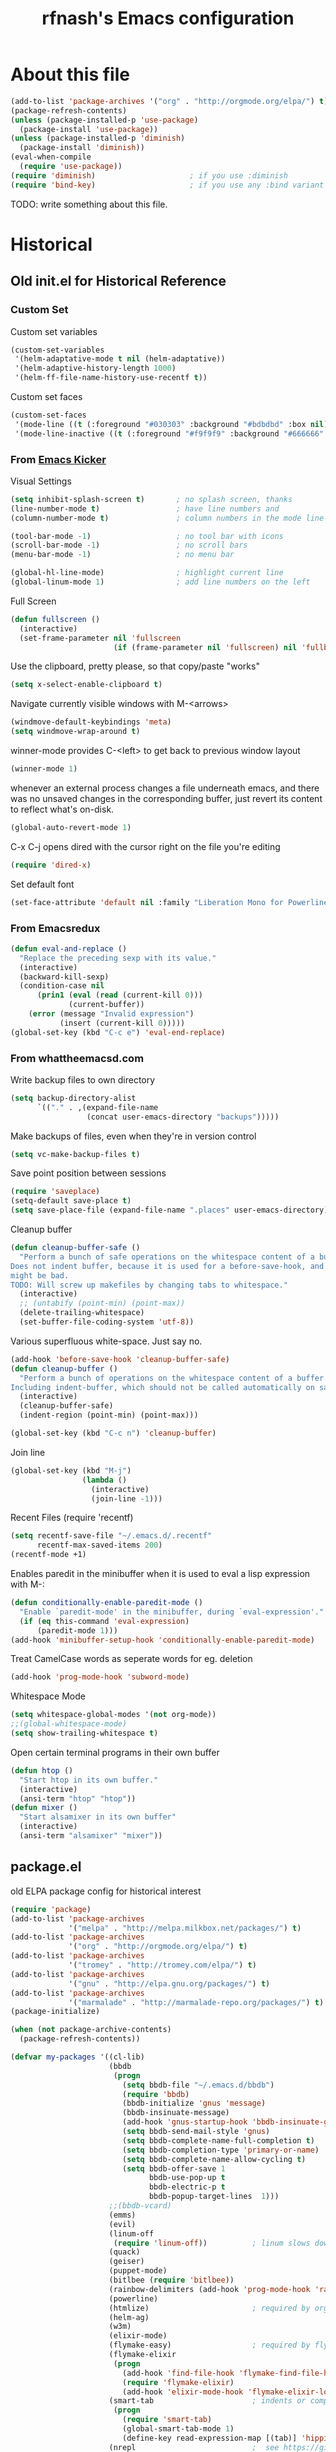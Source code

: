 #+TITLE: rfnash's Emacs configuration
#+OPTIONS: toc:4 h:4
* About this file
<<babel-init>>
#+begin_src emacs-lisp
    (add-to-list 'package-archives '("org" . "http://orgmode.org/elpa/") t)
    (package-refresh-contents)
    (unless (package-installed-p 'use-package)
      (package-install 'use-package))
    (unless (package-installed-p 'diminish)
      (package-install 'diminish))
    (eval-when-compile
      (require 'use-package))
    (require 'diminish)                     ; if you use :diminish
    (require 'bind-key)                     ; if you use any :bind variant
#+end_src
TODO: write something about this file.
* Historical
:PROPERTIES:
:CREATED:  [2014-10-07 Tue 13:22]
:END:
** Old init.el for Historical Reference
*** Custom Set
Custom set variables
#+begin_src emacs-lisp :tangle no
  (custom-set-variables
   '(helm-adaptative-mode t nil (helm-adaptative))
   '(helm-adaptive-history-length 1000)
   '(helm-ff-file-name-history-use-recentf t))
#+end_src
Custom set faces
#+begin_src emacs-lisp :tangle no
  (custom-set-faces
   '(mode-line ((t (:foreground "#030303" :background "#bdbdbd" :box nil))))
   '(mode-line-inactive ((t (:foreground "#f9f9f9" :background "#666666" :box nil)))))
#+end_src
*** From [[https://github.com/dimitri/emacs-kicker][Emacs Kicker]]
Visual Settings
#+begin_src emacs-lisp :tangle no
  (setq inhibit-splash-screen t)       ; no splash screen, thanks
  (line-number-mode t)                 ; have line numbers and
  (column-number-mode t)               ; column numbers in the mode line

  (tool-bar-mode -1)                   ; no tool bar with icons
  (scroll-bar-mode -1)                 ; no scroll bars
  (menu-bar-mode -1)                   ; no menu bar

  (global-hl-line-mode)                ; highlight current line
  (global-linum-mode 1)                ; add line numbers on the left
#+end_src
Full Screen
#+begin_src emacs-lisp :tangle no
  (defun fullscreen ()
    (interactive)
    (set-frame-parameter nil 'fullscreen
                         (if (frame-parameter nil 'fullscreen) nil 'fullboth)))
#+end_src
Use the clipboard, pretty please, so that copy/paste "works"
#+begin_src emacs-lisp :tangle no
  (setq x-select-enable-clipboard t)
#+end_src
Navigate currently visible windows with M-<arrows>
#+begin_src emacs-lisp :tangle no
  (windmove-default-keybindings 'meta)
  (setq windmove-wrap-around t)
#+end_src
winner-mode provides C-<left> to get back to previous window layout
#+begin_src emacs-lisp :tangle no
  (winner-mode 1)
#+end_src
whenever an external process changes a file underneath emacs, and there
was no unsaved changes in the corresponding buffer, just revert its
content to reflect what's on-disk.
#+begin_src emacs-lisp :tangle no
  (global-auto-revert-mode 1)
#+end_src
C-x C-j opens dired with the cursor right on the file you're editing
#+begin_src emacs-lisp :tangle no
  (require 'dired-x)
#+end_src
Set default font
#+begin_src emacs-lisp :tangle no
  (set-face-attribute 'default nil :family "Liberation Mono for Powerline" :height 120)
#+end_src
*** From Emacsredux
#+begin_src emacs-lisp :tangle no
  (defun eval-and-replace ()
    "Replace the preceding sexp with its value."
    (interactive)
    (backward-kill-sexp)
    (condition-case nil
        (prin1 (eval (read (current-kill 0)))
               (current-buffer))
      (error (message "Invalid expression")
             (insert (current-kill 0)))))
  (global-set-key (kbd "C-c e") 'eval-end-replace)
#+end_src
*** From whattheemacsd.com
Write backup files to own directory
#+begin_src emacs-lisp :tangle no
  (setq backup-directory-alist
        `(("." . ,(expand-file-name
                   (concat user-emacs-directory "backups")))))
#+end_src
Make backups of files, even when they're in version control
#+begin_src emacs-lisp :tangle no
  (setq vc-make-backup-files t)
#+end_src
Save point position between sessions
#+begin_src emacs-lisp :tangle no
  (require 'saveplace)
  (setq-default save-place t)
  (setq save-place-file (expand-file-name ".places" user-emacs-directory))
#+end_src
Cleanup buffer
#+begin_src emacs-lisp :tangle no
  (defun cleanup-buffer-safe ()
    "Perform a bunch of safe operations on the whitespace content of a buffer.
  Does not indent buffer, because it is used for a before-save-hook, and that
  might be bad.
  TODO: Will screw up makefiles by changing tabs to whitespace."
    (interactive)
    ;; (untabify (point-min) (point-max))
    (delete-trailing-whitespace)
    (set-buffer-file-coding-system 'utf-8))
#+end_src
Various superfluous white-space. Just say no.
#+begin_src emacs-lisp :tangle no
  (add-hook 'before-save-hook 'cleanup-buffer-safe)
  (defun cleanup-buffer ()
    "Perform a bunch of operations on the whitespace content of a buffer.
  Including indent-buffer, which should not be called automatically on save."
    (interactive)
    (cleanup-buffer-safe)
    (indent-region (point-min) (point-max)))

  (global-set-key (kbd "C-c n") 'cleanup-buffer)
#+end_src
Join line
#+begin_src emacs-lisp :tangle no
  (global-set-key (kbd "M-j")
                  (lambda ()
                    (interactive)
                    (join-line -1)))
#+end_src
Recent Files
(require 'recentf)
#+begin_src emacs-lisp :tangle no
  (setq recentf-save-file "~/.emacs.d/.recentf"
        recentf-max-saved-items 200)
  (recentf-mode +1)
#+end_src
Enables paredit in the minibuffer when it is used to eval a lisp expression with M-:
#+begin_src emacs-lisp :tangle no
  (defun conditionally-enable-paredit-mode ()
    "Enable `paredit-mode' in the minibuffer, during `eval-expression'."
    (if (eq this-command 'eval-expression)
        (paredit-mode 1)))
  (add-hook 'minibuffer-setup-hook 'conditionally-enable-paredit-mode)
#+end_src
Treat CamelCase words as seperate words for eg. deletion
#+begin_src emacs-lisp :tangle no
  (add-hook 'prog-mode-hook 'subword-mode)
#+end_src
Whitespace Mode
#+begin_src emacs-lisp :tangle no
  (setq whitespace-global-modes '(not org-mode))
  ;;(global-whitespace-mode)
  (setq show-trailing-whitespace t)
#+end_src
Open certain terminal programs in their own buffer
#+begin_src emacs-lisp :tangle no
  (defun htop ()
    "Start htop in its own buffer."
    (interactive)
    (ansi-term "htop" "htop"))
  (defun mixer ()
    "Start alsamixer in its own buffer"
    (interactive)
    (ansi-term "alsamixer" "mixer"))
#+end_src
** package.el
old ELPA package config for historical interest
#+begin_src emacs-lisp :tangle no
     (require 'package)
     (add-to-list 'package-archives
                  '("melpa" . "http://melpa.milkbox.net/packages/") t)
     (add-to-list 'package-archives
                  '("org" . "http://orgmode.org/elpa/") t)
     (add-to-list 'package-archives
                  '("tromey" . "http://tromey.com/elpa/") t)
     (add-to-list 'package-archives
                  '("gnu" . "http://elpa.gnu.org/packages/") t)
     (add-to-list 'package-archives
                  '("marmalade" . "http://marmalade-repo.org/packages/") t)
     (package-initialize)

     (when (not package-archive-contents)
       (package-refresh-contents))

     (defvar my-packages '((cl-lib)
                           (bbdb
                            (progn
                              (setq bbdb-file "~/.emacs.d/bbdb")
                              (require 'bbdb)
                              (bbdb-initialize 'gnus 'message)
                              (bbdb-insinuate-message)
                              (add-hook 'gnus-startup-hook 'bbdb-insinuate-gnus)
                              (setq bbdb-send-mail-style 'gnus)
                              (setq bbdb-complete-name-full-completion t)
                              (setq bbdb-completion-type 'primary-or-name)
                              (setq bbdb-complete-name-allow-cycling t)
                              (setq bbdb-offer-save 1
                                    bbdb-use-pop-up t
                                    bbdb-electric-p t
                                    bbdb-popup-target-lines  1)))
                           ;;(bbdb-vcard)
                           (emms)
                           (evil)
                           (linum-off
                            (require 'linum-off))          ; linum slows down org-mode
                           (quack)
                           (geiser)
                           (puppet-mode)
                           (bitlbee (require 'bitlbee))
                           (rainbow-delimiters (add-hook 'prog-mode-hook 'rainbow-delimiters-mode))
                           (powerline)
                           (htmlize)                       ; required by org-mode html export
                           (helm-ag)
                           (w3m)
                           (elixir-mode)
                           (flymake-easy)                  ; required by flymake-elixir
                           (flymake-elixir
                            (progn
                              (add-hook 'find-file-hook 'flymake-find-file-hook)
                              (require 'flymake-elixir)
                              (add-hook 'elixir-mode-hook 'flymake-elixir-load)))
                           (smart-tab                      ; indents or completes, inteligently
                            (progn
                              (require 'smart-tab)
                              (global-smart-tab-mode 1)
                              (define-key read-expression-map [(tab)] 'hippie-expand)))
                           (nrepl                          ;  see https://github.com/kingtim/nrepl.el
                            (progn
                              (add-hook 'nrepl-interaction-mode-hook 'nrepl-turn-on-eldoc-mode)
                              (setq nrepl-hide-special-buffers t)
                              (add-to-list 'same-window-buffer-names "*nrepl*")
                              (add-hook 'nrepl-mode-hook 'subword-mode)
                              (add-hook 'nrepl-mode-hook 'paredit-mode)
                              (add-hook 'nrepl-mode-hook 'rainbow-delimiters-mode)))
                           (auctex)
                           (auctex-latexmk)
                           (ioccur)                       ; not sure if i like better than helm-occur or not
                           (switch-window)
                           (goto-last-change)
                           (org-page))
       "A list of packages to ensure are installed at launch.")

     (dolist (p my-packages)
       (progn
         (when (not (package-installed-p (car p)))
           (package-install (car p)))
         (eval (cadr p))))

     (custom-set-faces
      '(mode-line ((t (:foreground "#030303" :background "#bdbdbd" :box nil))))
      '(mode-line-inactive ((t (:foreground "#f9f9f9" :background "#666666" :box nil)))))
#+end_src
:PROPERTIES:
:CREATED:  [2014-07-01 Tue 14:21]
:END:
** ido.el
old ido config for historical reference
#+begin_src emacs-lisp :tangle no
     use ido for minibuffer completion
     (require 'ido)
     (ido-mode t)
     (setq ido-save-directory-list-file "~/.emacs.d/.ido.last")
     (setq ido-enable-flex-matching t)
     (setq ido-use-filename-at-point 'guess)
     (setq ido-show-dot-for-dired t)

     smex: a better (ido like) M-x
     (setq smex-save-file "~/.emacs.d/.smex-items")
     (global-set-key (kbd "M-x") 'smex)
     (global-set-key (kbd "M-X") 'smex-major-mode-commands)
     (global-set-key (kbd "C-c C-c M-x") 'execute-extended-command) ; This is your old M-x.

     (require 'ido-ubiquitous)
     (ido-ubiquitous-mode 1)

     Fix ido-ubiquitous for newer packages
     (defmacro ido-ubiquitous-use-new-completing-read (cmd package)
      `(eval-after-load ,package
         '(defadvice ,cmd (around ido-ubiquitous-new activate)
          (let ((ido-ubiquitous-enable-compatibility nil))
            ad-do-it))))

     (ido-ubiquitous-use-new-completing-read webjump 'webjump)
     (ido-ubiquitous-use-new-completing-read yas/expand 'yasnippet)
     (ido-ubiquitous-use-new-completing-read yas/visit-snippet-file 'yasnippet)


     (defun recentf-ido-find-file ()
      "Find a recent file using ido."
      (interactive)
      (let ((file (ido-completing-read "Choose recent file: " recentf-list nil t)))
        (when file
          (find-file file))))
     (global-set-key (kbd "C-c f")  'recentf-ido-find-file)

     See the following
     org-refiling - http://kangtu.me/~kangtu/pavilion.html
     Targets include this file and any file contributing to the agenda - up to 9 levels deep
     See also http://doc.norang.ca/org-mode.html#RefileSetup
     Use IDO for both buffer and file completion and ido-everywhere to t
     (setq org-completion-use-ido nil)
     (setq ido-max-directory-size 100000)
     (ido-mode (quote both))

     (load-file "/usr/share/emacs/24.3/lisp/ido.el.gz")
#+end_src
:PROPERTIES:
:CREATED:  [2014-07-01 Tue 14:30]
:END:
* [[http://batsov.com/prelude/][Prelude]]
:PROPERTIES:
:CREATED:  [2015-04-17 Fri 16:57]
:END:
** Whitespace
#+begin_src emacs-lisp
     (setq prelude-clean-whitespace-on-save nil)
     (set-face-attribute 'whitespace-line nil :foreground nil :background "#ffe0e0")
     (setq global-whitespace-mode t)
     (eval-after-load 'whitespace '(diminish 'whitespace-mode))
#+end_src
#+begin_src emacs-lisp :tangle no
     ;; (setq whitespace-style '(face tabs empty trailing lines-tail)) ; Default Prelude value
     ;; (setq whitespace-style '(face tabs spaces trailing lines space-before-tab newline indentation empty space-after-tab space-mark tab-mark newline-mark)) ; Original value
     (setq whitespace-style '(face tabs spaces trailing lines-tail space-before-tab newline indentation empty space-after-tab space-mark tab-mark newline-mark))

     (set-face-attribute 'whitespace-indentation nil :foreground "lightgray")
     (set-face-attribute 'whitespace-newline nil :foreground "lightgray")
     (set-face-attribute 'whitespace-space nil :foreground "lightgray")
     (set-face-attribute 'whitespace-tab nil :foreground "lightgray")
     (set-face-attribute 'whitespace-trailing nil :inverse-video t)
#+end_src
:PROPERTIES:
:CREATED:  [2015-04-17 Fri 17:23]
:END:
** Completion
Ido: Super charges Emacs completion for C-x C-f and more
#+begin_src emacs-lisp
  (use-package prelude-ido)
#+end_src
Helm: Interface for narrowing and search
#+begin_src emacs-lisp
  (use-package prelude-helm)
  (require 'helm)
  (require 'helm-config)
#+end_src
Doesn't override ido for find files, but does for C-h f, so perfect
#+begin_src emacs-lisp
  (helm-mode 1)
#+end_src
I prefer heml ovel smex
#+begin_src emacs-lisp
  (global-set-key (kbd "M-x") 'helm-M-x)
#+end_src
Use helm for eshell completion
#+begin_src emacs-lisp :tangle no
  (add-hook 'eshell-mode-hook
            #'(lambda ()
                (define-key eshell-mode-map
                  [remap eshell-pcomplete]
                  'helm-esh-pcomplete)))
#+end_src
helm-occur
#+begin_src emacs-lisp
  (bind-key* "C-x c o" 'helm-occur)
#+end_src
helm-split-window-in-side-p doesn't play well with gnus
#+begin_src emacs-lisp :tangle no
  (setq helm-split-window-in-side-p t)
#+end_src
Use ido for find-file and switch-to-buffer
#+begin_src emacs-lisp
  (add-to-list 'helm-completing-read-handlers-alist '(find-file . ido))
  (add-to-list 'helm-completing-read-handlers-alist '(switch-to-buffer . ido))
#+end_src
Increased idle delay from 0.1 to 0.5 (the value used by org-occur-goto) because of the long time it takes to search
#+begin_src emacs-lisp
  (setq helm-m-occur-idle-delay 0.5)
#+end_src
[[https://github.com/emacs-helm/helm-descbinds][helm-descbinds]]
#+begin_src emacs-lisp
  (use-package helm-descbinds :ensure t)
  (helm-descbinds-mode)
#+end_src
Various helm packages
#+begin_src emacs-lisp
  (use-package helm-orgcard :ensure t)
  (use-package helm-descbinds :ensure t)
  (use-package helm-backup :ensure t)
  (use-package helm-helm-commands :ensure t)
  (use-package ag :ensure t)
  (use-package helm-ag :ensure t)
  (use-package helm-ag-r :ensure t)
#+end_src
Ido Again                                                  :NEXT:
#+begin_src emacs-lisp
  (require 'ido)
  (setq ido-everywhere t)
  (setq ido-ignore-buffers helm-boring-buffer-regexp-list)
  (ido-mode 1)
#+end_src
Company
#+begin_src emacs-lisp
  (use-package prelude-company :diminish company-mode)
#+end_src
** prelude-key-chord
Binds useful features to key combinations
#+begin_src emacs-lisp
  (use-package prelude-key-chord)
#+end_src
* TODO Diminished Modes
#+begin_src emacs-lisp
    (eval-after-load 'guru-mode '(diminish 'guru-mode))
    ;; (eval-after-load 'helm '(diminish 'helm-mode))
    (eval-after-load 'flycheck '(diminish 'flycheck-mode))
    (eval-after-load 'flyspell '(diminish 'flyspell-mode))
#+end_src
:PROPERTIES:
:CREATED:  [2015-04-09 Thu 15:09]
:END:
* Programming
:PROPERTIES:
:CREATED:  [2014-10-07 Tue 13:24]
:END:
** [[https://github.com/zk-phi/indent-guide][indent-guide]]
#+begin_src emacs-lisp
  (use-package indent-guide
    :ensure t
    :commands (indent-guide-mode indent-guide-global-mode)
    :config
    ;; (indent-guide-global-mode)
    ;; (set-face-background 'indent-guide-face "dimgray")
    ;; (setq indent-guide-recursive nil)
    ;; (setq indent-guide-char "|")
    )
#+end_src
:PROPERTIES:
:CREATED:  [2015-09-13 Sun 15:16]
:END:
** fill-column-indicator
#+begin_src emacs-lisp
     (use-package fill-column-indicator
       :ensure t
       :commands fci-mode)
#+end_src
:PROPERTIES:
:CREATED:  [2015-04-18 Sat 11:20]
:END:
** srefactor
#+begin_src emacs-lisp
     (use-package srefactor
       :ensure t
       :commands srefactor-refactor-at-point
       :config
       (semantic-mode 1)
       (bind-key "M-RET" #'srefactor-refactor-at-point c-mode-map)
       (bind-key "M-RET" #'srefactor-refactor-at-point c++-mode-map))
     (use-package srefactor-lisp
       :bind (("M-RET o" . srefactor-lisp-one-line)
              ("M-RET m" . srefactor-lisp-format-sexp)
              ("M-RET d" . srefactor-lisp-format-defun)
              ("M-RET b" . srefactor-lisp-format-buffer))
       :commands (srefactor-lisp-one-line
                  srefactor-lisp-format-sexp
                  srefactor-lisp-format-defun
                  srefactor-lisp-format-buffer))

#+end_src
:PROPERTIES:
:CREATED:  [2015-04-18 Sat 11:54]
:END:
** Lisp
:PROPERTIES:
:CREATED:  [2015-04-18 Sat 16:47]
:END:
*** Paredit-Paxedit Keybindings
| keybinding    | Paxedit                    | Paredit                              |
|---------------+----------------------------+--------------------------------------|
| M-<right>     | paxedit-transpose-forward  | right-word                           |
| M-<left>      | paxedit-transpose-backward | left-word                            |
| M-<up>        | paxedit-backward-up        | paredit-splice-sexp-killing-backward |
| M-<down>      | paxedit-backward-end       | paredit-splice-sexp-killing-forward  |
| M-b           | paxedit-previous-symbol  n | backward-word                        |
| M-f           | paxedit-next-symbol        | forward-word                         |
| C-%           | paxedit-copy               |                                      |
| C-&           | paxedit-kill               |                                      |
| C-*           | paxedit-delete             |                                      |
| C-^           | paxedit-sexp-raise         | prelude-top-join-line                |
| M-u           | paxedit-symbol-change-case | upcase-word                          |
| C-@           | paxedit-symbol-copy        |                                      |
| C-#           | paxedit-symbol-kill        |                                      |
| C-c           |                            | Prefix Command                       |
| C-d           |                            | paredit-forward-delete               |
| C-j           |                            | paredit-newline                      |
| C-k           |                            | paredit-kill                         |
| ESC           | Prefix Command             | Prefix Command                       |
| "             |                            | paredit-doublequote                  |
| (             |                            | paredit-open-round                   |
| )             |                            | paredit-close-round                  |
| ;             |                            | paredit-semicolon                    |
| [             |                            | paredit-open-square                  |
| \             |                            | paredit-backslash                    |
| ]             |                            | paredit-close-square                 |
| DEL           |                            | paredit-backward-delete              |
| C-(           |                            | paredit-backward-slurp-sexp          |
| C-)           |                            | paredit-forward-slurp-sexp           |
| C-{           |                            | paredit-backward-barf-sexp           |
| C-}           |                            | paredit-forward-barf-sexp            |
| <C-M-left>    |                            | paredit-backward-slurp-sexp          |
| <C-M-right>   |                            | paredit-backward-barf-sexp           |
| <C-left>      |                            | paredit-forward-barf-sexp            |
| <C-right>     |                            | paredit-forward-slurp-sexp           |
| <M-down>      |                            | paredit-splice-sexp-killing-forward  |
| <M-up>        |                            | paredit-splice-sexp-killing-backward |
| <delete>      |                            | paredit-forward-delete               |
| <deletechar>  |                            | paredit-forward-delete               |
| C-c ESC       |                            | Prefix Command                       |
| C-M-b         |                            | paredit-backward                     |
| C-M-d         |                            | paredit-forward-down                 |
| C-M-f         |                            | paredit-forward                      |
| C-M-n         |                            | paredit-forward-up                   |
| C-M-p         |                            | paredit-backward-down                |
| C-M-u         |                            | paredit-backward-up                  |
| M-"           |                            | paredit-meta-doublequote             |
| M-(           |                            | paredit-wrap-round                   |
| M-)           |                            | paredit-close-round-and-newline      |
| M-;           |                            | paredit-comment-dwim                 |
| M-?           |                            | paredit-convolute-sexp               |
| M-J           |                            | paredit-join-sexps                   |
| M-S           |                            | paredit-split-sexp                   |
| M-d           |                            | paredit-forward-kill-word            |
| M-q           |                            | paredit-reindent-defun               |
| M-r           |                            | paredit-raise-sexp                   |
| M-s           |                            | paredit-splice-sexp                  |
| M-DEL         |                            | paredit-backward-kill-word           |
| ESC <C-left>  |                            | paredit-backward-slurp-sexp          |
| ESC <C-right> |                            | paredit-backward-barf-sexp           |
| ESC <down>    |                            | paredit-splice-sexp-killing-forward  |
| ESC <up>      |                            | paredit-splice-sexp-killing-backward |
| C-c C-M-l     |                            | paredit-recenter-on-sexp             |
:PROPERTIES:
:CREATED:  [2015-07-30 Thu 22:57]
:END:
*** Paredit
#+begin_src emacs-lisp
    (use-package paredit
      :ensure t
      :diminish paredit-mode)
#+end_src
:PROPERTIES:
:CREATED:  [2015-04-17 Fri 17:11]
:END:
*** paxedit-mode
#+begin_src emacs-lisp
      (use-package paxedit
        :commands paxedit-mode
        :diminish paxedit-mode
        :load-path "~/.emacs.d/paxedit"       ; Won't install from package.el, cloned git repo instead
        :init
        (add-hook 'emacs-lisp-mode-hook 'paxedit-mode)
        (add-hook 'clojure-mode-hook 'paxedit-mode)
        (add-hook 'lisp-interaction-mode-hook 'paxedit-mode)
        (add-hook 'paxedit-mode-hook 'paredit-mode)
        :config
        (bind-key "M-<right>" #'paxedit-transpose-forward paxedit-mode-map)
        (bind-key "M-<left>" #'paxedit-transpose-backward paxedit-mode-map)
        (bind-key "M-<up>" #'paxedit-backward-up paxedit-mode-map)
        (bind-key "M-<down>" #'paxedit-backward-end paxedit-mode-map)
        (bind-key "M-b" #'paxedit-previous-symbol paxedit-mode-map)
        (bind-key "M-f" #'paxedit-next-symbol paxedit-mode-map)
        (bind-key "C-%" #'paxedit-copy paxedit-mode-map)
        (bind-key "C-&" #'paxedit-kill paxedit-mode-map)
        (bind-key "C-*" #'paxedit-delete paxedit-mode-map)
        (bind-key "C-^" #'paxedit-sexp-raise paxedit-mode-map)
        (bind-key "M-u" #'paxedit-symbol-change-case paxedit-mode-map)
        (bind-key "C-@" #'paxedit-symbol-copy paxedit-mode-map)
        (bind-key "C-#" #'paxedit-symbol-kill paxedit-mode-map))
#+end_src
:PROPERTIES:
:CREATED:  [2015-01-23 Fri 14:55]
:END:

*** Quicklisp
Added manually as per quicklisp instructed after running ~(ql:quickload "quicklisp-slime-helper")~ in sbcl
#+begin_src emacs-lisp
      (load (expand-file-name "~/quicklisp/slime-helper.el"))
      (setq inferior-lisp-program "sbcl")
#+end_src
:PROPERTIES:
:CREATED:  [2014-07-01 Tue 14:35]
:END:
*** prelude-lisp
#+begin_src emacs-lisp
 (use-package prelude-lisp)
#+end_src
:PROPERTIES:
:CREATED:  [2015-04-17 Fri 17:10]
:END:
*** prelude-emacs-lisp
#+begin_src emacs-lisp
      (use-package prelude-emacs-lisp)
#+end_src
:PROPERTIES:
:CREATED:  [2015-04-17 Fri 17:16]
:END:
*** [[https://github.com/Bruce-Connor/speed-of-thought-lisp][speed-of-thought-lisp]]
#+begin_src emacs-lisp
      (use-package sotlisp
        :ensure t
        :diminish sotlisp-mode
        :config
        (speed-of-thought-mode)
        (eval-after-load "abbrev" '(diminish 'abbrev-mode))
        (add-hook 'emacs-lisp-mode-hook 'abbrev-mode))
#+end_src
:PROPERTIES:
:CREATED:  [2015-03-05 Thu 16:06]
:END:
*** Picolisp
#+begin_src emacs-lisp :tangle no
      (use-package picolisp
        :load-path "~/.local/opt/picolisp/lib/el"
        :init (setq picolisp-program-name "~/.local/opt/picolisp/pil +")
        :mode ("\\.l$" . picolisp-mode)
        :commands picolisp-mode
        :config
        (add-hook 'picolisp-mode-hook
                  (lambda ()
                    (paredit-mode +1) ;; Loads paredit mode automatically
                    (tsm-mode) ;; Enables TSM
                    (define-key picolisp-mode-map (kbd "RET") 'newline-and-indent)
                    (define-key picolisp-mode-map (kbd "C-h") 'paredit-backward-delete))))
      (use-package inferior-picolisp
        :load-path "~/.local/opt/picolisp/lib/el"
        :commands run-picolisp
        :init (setq picolisp-program-name "~/.local/opt/picolisp/pil +"))
#+end_src
:PROPERTIES:
:CREATED:  [2014-10-28 Tue 17:16]
:END:
*** lfe
#+begin_src emacs-lisp
      (use-package lfe-mode :ensure t)
#+end_src
:PROPERTIES:
:CREATED:  [2014-11-21 Fri 17:28]
:END:
*** shen
#+begin_src emacs-lisp
  (use-package shen-mode
    :ensure t)
#+end_src
:PROPERTIES:
:CREATED:  [2015-08-07 Fri 19:49]
:END:
*** prelude-scheme
#+begin_src emacs-lisp
      (use-package prelude-scheme)
#+end_src
:PROPERTIES:
:CREATED:  [2015-04-17 Fri 17:16]
:END:
*** Geiser
#+begin_src emacs-lisp
      (use-package geiser
        :ensure t
        :config
        (setq geiser-racket-binary "/usr/local/racket/bin/racket"
              geiser-racket-gracket-binary "/usr/local/racket/bin/gracket-text"))

#+end_src
:PROPERTIES:
:CREATED:  [2015-02-13 Fri 23:48]
:END:

*** clojure
#+begin_src emacs-lisp
      (use-package prelude-clojure)
#+end_src
:PROPERTIES:
:CREATED:  [2015-04-17 Fri 17:21]
:END:
** K / Kona
#+begin_src emacs-lisp
     (use-package k-mode
       :load-path "~/.local/opt/kona/src")
#+end_src
:PROPERTIES:
:CREATED:  [2014-08-18 Mon 14:05]
:END:
** Rust
#+begin_src emacs-lisp
    (use-package rust-mode :ensure t)
    (use-package flycheck-rust :ensure t)
#+end_src
:PROPERTIES:
:CREATED:  [2014-10-09 Thu 23:42]
:END:
** Yasnippet
#+begin_src emacs-lisp
     (use-package yasnippet
       :ensure t
       :diminish yas-minor-mode
       :config
       (yas-global-mode 1))
     (use-package helm-c-yasnippet
       :ensure t)
#+end_src
:PROPERTIES:
:CREATED:  [2014-11-12 Wed 19:35]
:END:
** SmartParens
#+begin_src emacs-lisp
     (use-package smartparens
       :ensure t
       :diminish smartparens-mode
       :config
       (smartparens-global-mode 1))

#+end_src
:PROPERTIES:
:CREATED:  [2014-12-04 Thu 18:36]
:END:
** Electric Indent Mode
#+begin_src emacs-lisp
     (electric-indent-mode +1)
#+end_src
** EDBI
#+begin_src emacs-lisp
     (use-package edbi :ensure t)
     (use-package edbi-sqlite :ensure t)
#+end_src
:PROPERTIES:
:CREATED:  [2014-10-20 Mon 23:33]
:END:
** Debug on error
#+begin_src emacs-lisp
     (setq debug-on-error t)
#+end_src
** [[https://github.com/swannodette/ob-sml][ob-sml]]
#+begin_src emacs-lisp
     (use-package ob-sml :ensure t)
#+end_src
** [[https://github.com/ikirill/hl-indent][hl-indent]]
#+begin_src emacs-lisp
     (use-package hl-indent :ensure t)
#+end_src
:PROPERTIES:
:CREATED:  [2014-12-29 Mon 19:02]
:END:
** TODO Agda
TODO: Should only run load-file if adga-mode command exists.
#+begin_src emacs-lisp :tangle no
     (load-file (let ((coding-system-for-read 'utf-8))
                  (shell-command-to-string "agda-mode locate")))
#+end_src
:PROPERTIES:
:CREATED:  [2014-12-04 Thu 17:49]
:END:
** Haskell
*** prelude-haskell
#+begin_src emacs-lisp
      (use-package prelude-haskell)
#+end_src
*** haskell-cleanup-buffer-or-region
#+begin_src emacs-lisp
      (defun haskell-cleanup-buffer-or-region (begin end)
        "Cleanup a region if selected, otherwise the whole buffer."
        (interactive "r")
        (call-interactively 'untabify)
        (unless (member major-mode prelude-indent-sensitive-modes)
          (call-interactively 'indent-according-to-mode))
        (whitespace-cleanup))

      ;; (bind-key "C-c N" #'haskell-cleanup-buffer-or-region haskell-mode-map)
#+end_src
:PROPERTIES:
:CREATED:  [2015-05-15 Fri 19:50]
:END:
*** structured-haskell-mode
#+begin_src emacs-lisp
      (use-package shm
        :ensure t
        :commands structured-haskell-mode
        :init
        (defun turn-on-structured-haskell-mode ()
          (require 'haskell-indent)
          (turn-off-haskell-indent)
          (structured-haskell-mode t))
        (add-hook 'haskell-mode-hook #'turn-on-structured-haskell-mode)
        :config
        (set-face-attribute 'shm-current-face nil :weight 'semibold :background nil))
#+end_src
:PROPERTIES:
:CREATED:  [2015-04-10 Fri 19:49]
:END:
** Shell
#+begin_src emacs-lisp
     (use-package prelude-shell)
#+end_src
:PROPERTIES:
:CREATED:  [2015-04-17 Fri 17:21]
:END:
** Ocaml
:PROPERTIES:
:CREATED:  [2015-07-30 Thu 15:17]
:END:
*** opam
Manual steps to prepare opam:
#+begin_src sh :tangle no
  opam init
  opam switch list
  opam switch VERSION

  # From prelude's recommended setup
  opam install core merlin ocp-indent tuareg utop

  # Needed by RealWordOcaml scripts
  opam install cow ezxmlm xmlm

  # Needed by RealWordOcaml examples
  opam install -j 4 --yes \
       core \
       core_extended \
       cryptokit \
       core_bench \
       atdgen \
       async \
       yojson \
       textwrap \
       cohttp \
       async_graphics \
       menhir \
       utop \
       cmdliner \
       cow \
       ocp-indent \
       ctypes \
       ocp-index
#+end_src
Set Emacs to use opam:
#+begin_src emacs-lisp
  ;; Setup environment variables using opam
  (dolist
      (var (car (read-from-string
                 (shell-command-to-string "opam config env --sexp"))))
    (setenv (car var) (cadr var)))

  ;; Update the emacs path
  ;; Might not need to append (list exec-directory)
  (setq exec-path (append (parse-colon-path (getenv "PATH"))
                          (list exec-directory)))

  ;; Setup some useful variables
  (setq opam-share (substring (shell-command-to-string "opam config var share 2> /dev/null") 0 -1))
  (setq opam-site-lisp (concat opam-share "/emacs/site-lisp"))

  ;; Add opam to load path
  (add-to-list 'load-path opam-site-lisp)
#+end_src
:PROPERTIES:
:CREATED:  [2015-07-30 Thu 13:46]
:END:
*** [[https://github.com/ocaml/tuareg][tuareg]]
#+begin_src emacs-lisp
  (use-package tuareg
    :init (load (concat opam-site-lisp "/tuareg-site-file"))
    :mode (("\\.ml[ily]?$" . tuareg-mode)
           ("\\.topml\\'" . tuareg-mode))
    :config
    ;; From prelude-ocaml
    (add-hook 'tuareg-mode-hook (lambda ()
                                  (progn
                                    (define-key tuareg-mode-map (kbd "C-c C-s")
                                      'utop)
                                    (setq compile-command
                                          "opam config exec corebuild ")))))
#+end_src
:PROPERTIES:
:CREATED:  [2015-07-30 Thu 13:38]
:END:
*** [[https://github.com/the-lambda-church/merlin][merlin]]
#+begin_src emacs-lisp
  (use-package merlin
    :commands merlin-mode
    :config
    ;; Disable merlin's error checker, use flycheck instead
    (with-eval-after-load 'merlin
      (setq merlin-error-after-save nil)
      (flycheck-ocaml-setup))
    (add-to-list 'company-backends 'merlin-company-backend)
    (add-hook 'tuareg-mode-hook #'merlin-mode)
    (add-hook 'caml-mode-hook 'merlin-mode t)
    (setq merlin-use-auto-complete-mode 'easy)
    (setq merlin-command 'opam))
#+end_src
:PROPERTIES:
:CREATED:  [2015-07-30 Thu 13:40]
:END:
*** [[https://github.com/diml/utop][utop]]
#+begin_src emacs-lisp
  (use-package utop
    :commands (utop utop-setup-ocaml-buffer)
    :config (add-hook 'tuareg-mode-hook #'utop-minor-mode))
#+end_src
:PROPERTIES:
:CREATED:  [2015-07-30 Thu 13:42]
:END:
*** [[http://www.typerex.org/ocp-indent.html][ocp-indent]] ([[https://github.com/OCamlPro/ocp-indent][github]])
#+begin_src emacs-lisp
  (use-package ocp-indent)
#+end_src
:PROPERTIES:
:CREATED:  [2015-07-30 Thu 13:41]
:END:
*** [[http://www.typerex.org/ocp-index.html][ocp-index]] ([[https://github.com/OCamlPro/ocp-index][github]])
#+begin_src emacs-lisp
  (use-package ocp-index)
#+end_src
:PROPERTIES:
:CREATED:  [2015-07-30 Thu 16:55]
:END:
*** flycheck-ocmal
#+begin_src emacs-lisp
  (use-package flycheck-ocaml)
#+end_src
:PROPERTIES:
:CREATED:  [2015-07-30 Thu 15:17]
:END:
** [[http://elpa.gnu.org/packages/ediprolog.html][Ediprolog]]
#+BEGIN_QUOTE
These definitions let you interact with SWI-Prolog in all buffers.
You can consult Prolog programs and evaluate embedded queries.

Installation
============

Copy ediprolog.el to your load-path and add to your .emacs:

(require 'ediprolog)
(global-set-key [f10] 'ediprolog-dwim)

Restart Emacs and customize ediprolog with

M-x customize-group RET ediprolog RET


Usage
=====

The central function is `ediprolog-dwim' (Do What I Mean), which is
bound to F10 by the snippet above. Depending on the content at
point, `ediprolog-dwim' does the "appropriate" thing: If point is
on a query, F10 sends the query to a Prolog process, and you
interact with the process in the current buffer as on a terminal.
Queries start with "?-" or ":-", possibly preceded by "%" and
whitespace. An example of a query is (without leading ";;"):

%?- member(X, [a,b,c]).

If you press F10 when point is on that query, you get:

%?- member(X, [a,b,c]).
%@ X = a ;
%@ X = b ;
%@ X = c ;
%@ false.

When waiting for output of the Prolog process, you can press C-g to
unblock Emacs and continue with other work. To resume interaction
with the Prolog process, use M-x ediprolog-toplevel RET.

If you press F10 when point is NOT on a query, the buffer content
is consulted in the Prolog process, and point is moved to the first
error (if any).

For convenience, the most recent interactions with the Prolog
process are logged in the buffer "*ediprolog-history*".

Use M-x ediprolog-localize RET to make any Prolog process started
in the current buffer buffer-local. This way, you can run distinct
processes simultaneously. Revert with M-x ediprolog-unlocalize RET.

`ediprolog-dwim' with prefix arguments has special meanings:

C-0 F10       kill Prolog process
C-1 F10       always consult buffer (even when point is on a query)
C-2 F10       always consult buffer, using a new process
C-7 F10       equivalent to `ediprolog-toplevel'
C-u F10       first consult buffer, then evaluate query (if any)
C-u C-u F10   like C-u F10, with a new process

Tested with SWI-Prolog 5.6.55 + Emacs 21.2, 22.3 and 23.0.92.2.
#+END_QUOTE
#+begin_src emacs-lisp
  (use-package ediprolog
    :commands ediprolog-dwim
    :bind ("<f10>" . ediprolog-dwim)
    :ensure t)
#+end_src
:PROPERTIES:
:CREATED:  [2015-07-31 Fri 21:46]
:END:
** APL
#+begin_src emacs-lisp
  (use-package gnu-apl-mode
    :ensure t)
#+end_src
:PROPERTIES:
:CREATED:  [2015-08-25 Tue 15:49]
:END:
* Org Mode
Org-mode helps you keep TODO lists, notes and more
:PROPERTIES:
:CREATED:  [2014-10-07 Tue 13:37]
:END:
** Various org settings
#+begin_src emacs-lisp
     (setq org-startup-folded t
           ;; org-blank-before-new-entry
           ;; org-global-properties '(("Effort_ALL" . "0 0:02 0:05 0:10 0:15 0:20 0:30 0:45 1:00 2:00"))
           org-startup-indented t        ; Appears to slow down org-mode
           org-hide-leading-stars t      ; Looks a bit funny without indent
           org-log-done t
           org-log-into-drawer t
           org-return-follows-link t
           org-journal-dir "~/Documents/OrgMode/journal/"
           org-directory "~/Documents/OrgMode"
           org-default-notes-file (concat org-directory "/notes.org")
           org-return-follows-link t
           org-enforce-todo-dependencies t
           org-tags-exclude-from-inheritance '("project")
           org-columns-default-format "%40ITEM(Task) %TODO %3PRIORITY %TAGS %17Effort(Estimated Effort){:} %5CLOCKSUM")
#+end_src
** rfnash-show-all
#+begin_src emacs-lisp
     (defun rfnash-show-all ()
       "Unfold all headings and show everything except drawers and archived subtrees"
       (interactive)
       (show-all)
       (if org-hide-block-startup (org-hide-block-all))
       (org-set-visibility-according-to-property 'no-cleanup)
       (org-cycle-hide-archived-subtrees 'all)
       (org-cycle-hide-drawers 'all)
       (org-cycle-show-empty-lines t))
#+end_src
:PROPERTIES:
:CREATED:  [2015-05-03 Sun 20:04]
:END:
** Org Agenda
*** Org Agenda Misc Settings
#+begin_src emacs-lisp
      (use-package org-agenda
        :config
        (setq org-agenda-columns-add-appointments-to-effort-sum t
              org-agenda-dim-blocked-tasks t
              org-agenda-skip-deadline-if-done t
              org-agenda-skip-scheduled-if-deadline-is-shown nil
              org-agenda-skip-scheduled-if-done t
              org-agenda-span 'day
              org-agenda-sticky t
              org-agenda-window-setup 'current-window))
#+end_src
*** Org Agenda Sorting
#+begin_src emacs-lisp
      (setq org-sort-agenda-notime-is-late t
            org-agenda-sorting-strategy
            '((agenda time-up habit-down timestamp-up priority-down category-keep)
              ;; (agenda time-up habit-down priority-down)
              (todo priority-down category-keep)
              (tags priority-down category-keep)
              (search category-keep)))
#+end_src
*** Org Agenda Files
Can be set using C-c [ and C-c ] in org-mode.
#+begin_src emacs-lisp
      (setq org-agenda-files
            (list org-directory
                  (concat org-directory "/backlog")
                  "~/Dropbox/notes"
                  "~/Dropbox/Projects/learning.org"
                  (concat prelude-personal-dir "/rfnash/personal.org")))
#+end_src
*** Org Agenda Stuck Projects
#+begin_src emacs-lisp
      (setq org-stuck-projects '("+project/-DONE" ("TODO" "NEXT") nil ""))
#+end_src
:PROPERTIES:
:CREATED:  [2015-05-01 Fri 22:09]
:END:
*** Org Agenda Custom Commands
#+begin_src emacs-lisp
      (setq org-agenda-custom-commands
            '(("n" "Agenda and all NEXT actions"
               ((agenda "")
                (todo "NEXT" nil))
               ((org-agenda-regexp-filter-preset '("-SOMEDAY" "-TOODLDO"))))
              ("d" "Upcoming deadlines"
               agenda ""
               ((org-agenda-time-grid nil)
                (org-deadline-warning-days 36500)
                (org-agenda-entry-types '(:deadline))))
              ("v" "Videos to watch"
               tags "CATEGORY=\"ToWatch\"" nil)
              ;; TODO: consider only including those not under the appropriate level 1 heading
              ("f" "Bookmarks to file"
               ((todo "FILE")))
              ("u" "Upcoming next tasks"
               tags-todo "NEXT" nil)
              ("p" "Next actions of my projects"
               tags-todo "project" nil)
              ("i" "Ideas"
               ((todo "IDEA")))
              ("r" . "Review Toodledo Tasks")
              ("rt" "Review Toodledo Active tasks"
               ((todo "TOODLDO"))
               ((org-agenda-files '("~/Documents/OrgMode/Toodledo.org"))))
              ("rs" "Review Toodledo Someday tasks"
               ((todo "SOMEDAY"))
               ((org-agenda-files '("~/Documents/OrgMode/Toodledo.org"))))
              ))
#+end_src
:PROPERTIES:
:CREATED:  [2015-05-01 Fri 15:33]
:END:
*** Org Agenda Time Grid
#+begin_src emacs-lisp
      (setq org-agenda-time-grid
            '((daily today require-timed)
              #("----------------" 0 16
                (org-heading t))
              (800 1000 1200 1400 1600 1800 2000)))
#+end_src
*** Org Agenda Property
#+begin_src emacs-lisp
      (use-package org-agenda-property
        :ensure t
        :config
        ;; (setq org-agenda-property-list '("Effort"))
        (setq org-agenda-property-list nil)
        )
#+end_src
:PROPERTIES:
:CREATED:  [2015-05-19 Tue 15:40]
:END:
** Org Capture
#+begin_src emacs-lisp
     (use-package org-capture
       :config
       (setq org-capture-templates
             '(("a" "Article"
                entry (id "1c5d07ad-8ba3-4db9-b3ae-3f4441cf51ca")
                "* TODO %?\n:PROPERTIES:\n:CREATED:  %U\n:END:")
               ("b" "Bookmarks to file"
                entry (file "~/Documents/OrgMode/Tasks.org")
                "* FILE %?\n:PROPERTIES:\n:CREATED:  %U\n:END:")
               ("B" "Bookmarks to file (with link annotation)"
                entry (id "3693c528-9bfb-43c4-91e3-d68550fc4799")
                "* FILE %?%a\n:PROPERTIES:\n:CREATED:  %U\n:END:"
                :immediate-finish t)
               ("H" "Scheduled Task"
                entry (file "~/Documents/OrgMode/Tasks.org")
                "* SCHED %?\nSCHEDULED: %t")
               ("d" "Design Examples"
                entry (id  "756f3a10-f323-409b-b418-00074ba93de9")
                "* %? :GoodDesign:\n:PROPERTIES:\n:CREATED:  %U\n:END:")
               ("D" "Task with a deadline"
                entry ( file+datetree "~/Documents/OrgMode/agenda.org")
                "* TODO %?\nDEADLINE: %t\n:PROPERTIES:\n:CREATED:  %U\n:END:")
               ("h" "Habbit"
                entry ( id "b8e8b020-2772-4028-b209-1a52d3cb2fe6")
                "* HABIT %?\n:PROPERTIES:\n:STYLE: habit\n:END:")
               ("j" "Datetree entry"
                entry ( file+datetree "~/Documents/OrgMode/agenda.org")
                "* %?\n:PROPERTIES:\n:CREATED:  %U\n:END:")
               ("J" "Clocked entry"
                entry ( file+datetree "~/Documents/OrgMode/agenda.org")
                "* %?\n%U"
                :clock-in t
                :clock-keep t)
               ("k" "Book to read"
                entry ( id "31b8afb4-8d11-4334-a12a-5f4490a77f3a")
                "* SOMEDAY %?\n:PROPERTIES:\n:CREATED:  %U\n:END:")
               ("m" "Good Song"
                table-line (id "b3a14888-312d-432e-8062-4ed352866729")
                " | %^{Title} | %^{Artist} |"
                :immediate-finish t)
               ;; ("n" "Task - Next"
               ;;  entry ( file+datetree "~/Documents/OrgMode/agenda.org")
               ;;  "* NEXT %?\n:PROPERTIES:\n:CREATED:  %U\n:END:")
               ("n" "Task - Next"
                entry (id "cc694bc0-77e0-4a17-bb64-0fb33d166aec")
                "* NEXT %?\n:PROPERTIES:\n:CREATED:  %U\n:Effort: 5\n:END:")
               ("N" "Non-profit"
                entry ( id "9e1cc358-cbc6-4b72-af68-c16017986720")
                "* %?\n:PROPERTIES:\n:CREATED:  %U\n:END:")
               ("o" "Toodledo Task"
                entry (id "cc694bc0-77e0-4a17-bb64-0fb33d166aec")
                "* TOODLDO %?\nSCHEDULED: %t\n:PROPERTIES:\n:CREATED:  %U\n:Effort:  5\n:END:")
               ("p" "Person"
                entry ( id "fbefa010-a0a4-4915-bc7e-ce1844a5e3a5")
                "* %?\n:PROPERTIES:\n:CREATED:  %U\n:END:")
               ("P" "Personal"
                entry ( id "5baf8be5-b956-421a-950c-6e39c8e6d52e")
                "* %?%a\n:PROPERTIES:\n:CREATED:  %U\n:END:")
               ("s" "Scratch"
                entry ( file+datetree "~/Documents/OrgMode/agenda.org")
                "* %? :SCRATCH:\n:PROPERTIES:\n:CREATED:  %U\n:END:")
               ("S" "Sent to Kindle"
                entry ( id "baef29b1-40b5-4704-bf28-24b1898c41c9")
                "* TODO %?\n:PROPERTIES:\n:CREATED:  %U\n:END:")
               ("t" "Task"
                entry (file "~/Documents/OrgMode/Tasks.org")
                "* TODO %?\n:PROPERTIES:\n:CREATED:  %U\n:END:")
               ("T" "Task (with link annotation)"
                entry (file "~/Documents/OrgMode/Tasks.org")
                "* TODO %?%a\n:PROPERTIES:\n:CREATED:  %U\n:END:")
               ("u" "Quote"
                entry (id "67e35685-d8e5-488d-8ab2-ac36a7ee3c9a")
                "* %?\n:PROPERTIES:\n:CREATED:  %U\n:END:")
               ("w" "To Watch"
                entry ( id "e8e91a3d-d21b-403d-b46e-0be14a3d7c2d")
                "* TODO %?\n:PROPERTIES:\n:CREATED:  %U\n:END:")
               ;; From http://sachachua.com/blog/2014/11/using-org-mode-keep-process-journal/
               ;; ("z" "Journal entry" plain
               ;;  (file+datetree+prompt "~/Documents/OrgMode/journal.org")
               ;;  "%K - %a\n%i\n%?\n")
               )))
#+end_src
An example
#+begin_src emacs-lisp :tangle no
     (setq org-capture-templates
           (("c" "Jac" entry (file+datetree "~/cjr/jac/jac.org")
             "* %^{Title}  :blog:
      :PROPERTIES:
      :on: %T
      :END:
      %?
      %x")))
#+end_src
** Load org-mode
#+begin_src emacs-lisp
     (use-package quelpa-use-package)

     (use-package org
       :quelpa (org-plus-contrib :url "git://orgmode.org/org-mode.git" :fetcher git :files ("lisp/*.el" "contrib/lisp/*.el" "doc/dir" "doc/*.texi"))
       :mode ("\\.org\\'" . org-mode)
       :bind (("C-c l" . org-store-link)
              ("C-c c" . org-capture)
              ("C-c a" . org-agenda)
              ("C-c b" . org-iswitchb)
              ("C-c F" . oog))
       :config
       (defun prelude-org-mode-hook ()
         (let ((oldmap (cdr (assoc 'prelude-mode minor-mode-map-alist)))
               (newmap (make-sparse-keymap)))
           (set-keymap-parent newmap oldmap)
           (define-key newmap (kbd "C-c +") nil)
           (define-key newmap (kbd "C-c -") nil)
           (make-local-variable 'minor-mode-overriding-map-alist)
           (push `(prelude-mode . ,newmap) minor-mode-overriding-map-alist)))
       (add-hook 'org-mode-hook #'prelude-org-mode-hook))
#+end_src
** Load org-related MELPA packages
#+begin_src emacs-lisp
     (use-package org-mobile-sync :ensure t)
     (use-package org-pomodoro
       :ensure t
       :config
       (setq org-pomodoro-audio-player "mplayer"
             org-pomodoro-killed-sound-args "-volume 10"
             org-pomodoro-long-break-sound-args "-volume 10"
             org-pomodoro-short-break-sound-args "-volume 10"
             org-pomodoro-sound-args "-volume 10"
             org-pomodoro-start-sound-args "-volume 10"
             org-pomodoro-ticking-sound-args "-volume 10"))
     (use-package org-trello :ensure t)
#+end_src
** [[http://orgmode.org/worg/org-contrib/][org-contrib]]
Require all of the org-mode modules that I use.
#+begin_src emacs-lisp
     (require 'org-annotate-file)
     (require 'org-bbdb)
     (require 'org-bibtex)                   ; export bibtex fragments(require '
     (require 'org-bookmark)
     (require 'org-checklist)
     (require 'org-choose)                   ; http://orgmode.org/worg/org-contrib/org-choose.html
     (require 'org-collector)                ; http://orgmode.org/worg/org-contrib/org-collector.html
     (require 'org-ctags)
     ;; (require org-depend)                 ; http://orgmode.org/worg/org-contrib/org-depend.html
     (require 'org-elisp-symbol)
     (require 'org-eshell)
     (require 'org-eval)
     (require 'org-eval-light)
     ;; (require 'org-git-link)
     (require 'org-gnus)
     ;; (require org-index)                  ; http://orgmode.org/worg/org-contrib/org-index.html
     (require 'org-info)
     (require 'org-inlinetask)
     ;;(require 'org-json)
     (require 'org-learn)
     (require 'org-man)
     (require 'org-mouse)
     ;;(require 'org-mtags)
     ;; (require org-occur-goto)             ; http://www.emacswiki.org/emacs/org-search-goto.el
     ;;(require 'org-panal)
     ;; (require org-search-goto)            ; http://www.emacswiki.org/emacs/org-search-goto.el
     ;;(require org-search-goto-ml)          ;  http://www.emacswiki.org/emacs/org-search-goto-ml.el
     (require 'org-secretary)                ; http://juanreyero.com/article/emacs/org-teams.html
     (require 'org-toc)
     (require 'org-track)                    ; http://orgmode.org/worg/org-contrib/org-track.html
     (require 'org-w3m)
     (require 'remember)
#+end_src
:PROPERTIES:
:CREATED:  [2014-09-03 Wed 16:42]
:END:
** Flycheck
Flycheck interferes with the keybinding for org-time-stamp-inactive in org-mode.
#+begin_src emacs-lisp
     (setq flycheck-global-modes '(not org-mode))
#+end_src
** org-drill
#+begin_src emacs-lisp
     (use-package org-drill
       :config
       ;; (setq org-drill-optimal-factor-matrix nil)
       (setq org-drill-scope 'agenda))
#+end_src
** org-mobile
#+begin_src emacs-lisp
     (use-package org-mobile
       :config
       (setq org-mobile-directory "~/Dropbox/MobileOrg"
             ;; org-mobile-use-encryption t
             org-mobile-inbox-for-pull (concat org-directory "/from-mobile.org")))
#+end_src
:PROPERTIES:
:CREATED:  [2015-04-28 Tue 23:19]
:END:
** org-toodledo
#+begin_src emacs-lisp
     ;; org-toodledo is installed via git
     (use-package org-toodledo
       :load-path (lambda () (expand-file-name "org-toodledo" prelude-vendor-dir))
       :demand t
       :bind ("C-c x t" . org-toodledo-sync)
       :config
       (use-package http-post-simple :ensure t)
       (setq org-toodledo-preserve-drawers nil        ; Since I no longer sync habits, I don't need drawers synced
             org-toodledo-sync-new-completed-tasks t
             org-toodledo-userid "td52fa891b12039"
             org-toodledo-sync-on-save 'no
             org-toodledo-archive-completed-tasks nil ; Conflicts with sync-new-completed-tasks
             org-toodledo-archive-deleted-tasks t
             org-toodledo-status-to-org-map
             '(("Active" . "TOODLDO")
               ("None" . "HABIT")
               ("Next Action" . "NEXT")
               ("Planning" . "TODO")
               ("Delegated" . "DELEGATED")
               ("Waiting" . "WAITING")
               ("Someday" . "SOMEDAY")
               ("Hold" . "SOMEDAY")
               ("Postponed" . "SOMEDAY")
               ("Canceled" . "CANCELED")
               ("Reference" . "REFERENCE"))))
#+end_src
** org-page
#+begin_src emacs-lisp
     (use-package org-page
       :ensure t
       :config
       (setq op/personal-disqus-shortname "rfnash"
             op/personal-github-link "https://github.com/rfnash"
             op/repository-directory "~/git/blog.git/"
             op/repository-html-branch "gh-pages"
             op/repository-org-branch "source"
             op/site-domain "http://robertnash.net/"
             op/site-main-title "Robert Nash's Blog"
             op/site-sub-title "A sedomly updated blog"))
#+end_src
** org-todo-keywords
#+begin_src emacs-lisp
     (setq org-todo-keywords
           '((sequence "NEXT(n)" "TODO(t)" "TOODLDO(o)" "DELEGATED(g@)" "SOMEDAY(s)" "WAITING(w@)"
                       "|" "DONE(d!)" "CANCELLED(C@)" "REFERENCE(r)")
             (sequence "SCHED(c)" "|" "DONE(d!)")
             (sequence "HABIT(h)" "|" "DONE(d!)")
             (sequence "FILE(f)" "|")
             (sequence "IDEA(i)" "|")))
#+end_src
:PROPERTIES:
:CREATED:  [2015-04-28 Tue 23:09]
:END:
** org-tag-alist
#+begin_src emacs-lisp
     (setq org-tag-alist
           '(("@work"      . ?w)
             ("@home"      . ?h)
             ("@phone"     . ?p)
             ("@computer"  . ?c)
             ("@tofile"    . ?t)
             ("READING"    . ?r)
             ("GoodDesign" . ?d)
             ("7plus"      . ?s)
             ("SCRATCH"    . ?e)
             ("NEXT"       . ?n)
             ("anki"       . ?a)))
#+end_src
:PROPERTIES:
:CREATED:  [2015-04-28 Tue 23:11]
:END:
** org-extend-today-until
I had this set at 5, but setting Emac's timezone off by a few hours works better in practice,
because using this method, the completion day of habits is still recorded as when I actually did them,
not yesterday at 23:59
#+begin_src emacs-lisp
     (setq org-extend-today-until 0)
#+end_src
:PROPERTIES:
:CREATED:  [2015-04-28 Tue 23:16]
:END:
** org-id
#+begin_src emacs-lisp
     (use-package org-id
       :config
       (setq org-id-link-to-org-use-id 'create-if-interactive-and-no-custom-id))
#+end_src
:PROPERTIES:
:CREATED:  [2015-04-28 Tue 23:06]
:END:
** org-habits
#+begin_src emacs-lisp
     (use-package org-habit
       :config
       (setq org-habit-following-days 1
             org-habit-graph-column 71
             org-habit-preceding-days 7
             org-habit-show-all-today nil
             org-habit-show-done-always-green t))
#+end_src
:PROPERTIES:
:CREATED:  [2015-02-17 Tue 16:06]
:END:
** org-publish
#+begin_src emacs-lisp
     (setq org-publish-project-alist
           '(("org-contents"
              :base-directory "~/org/"
              :base-extension "org"
              :publishing-directory "~/public_html/org-site/"
              :recursive t
              :publishing-function org-publish-org-to-html
              :table-of-contents nil
              :section-numbers nil
              ;;:author nil
              ;;:creator-info nil
              :html-postamble nil
              :auto-sitemap t)
             ("org" :components ("org-contents"))))
#+end_src
** org refiling
See http://kangtu.me/~kangtu/pavilion.html and http://doc.norang.ca/org-mode.html#RefileSetup.
Targets include this file and any file contributing to the agenda - up to 9 levels deep.
#+begin_src emacs-lisp
     (setq org-refile-targets '((nil :maxlevel . 2)
                                (org-agenda-files :maxlevel . 2))
           org-refile-use-outline-path t                    ; Use full outline paths for refile targets (for use with IDO/Helm)
           org-outline-path-complete-in-steps nil           ; Targets complete directly with IDO / Helm
           org-refile-allow-creating-parent-nodes 'confirm  ; Allow refile to create parent tasks with confirmation
           org-refile-use-cache t)
#+end_src
** org-expiry
#+begin_src emacs-lisp
     (use-package org-expiry
       :config
       (setq org-expiry-inactive-timestamps t)
       (org-expiry-insinuate))
#+end_src
** org-contacts
#+begin_src emacs-lisp
     (use-package org-contacts
       :config
       (setq org-contacts-birthday-format "Birthday: %h (%Y)"))
#+end_src
:PROPERTIES:
:CREATED:  [2015-04-28 Tue 23:08]
:END:
** Reminders
From http://doc.norang.ca/org-mode.html#Reminders
Set up reminders for all upcoming appointments
#+begin_src emacs-lisp :tangle no
     (defun bh/org-agenda-to-appt ()
       "Erase all reminders and rebuilt reminders for today from the agenda."
       (interactive)
       (setq appt-time-msg-list nil)
       (org-agenda-to-appt))

     ;; Rebuild the reminders everytime the agenda is displayed
     (add-hook 'org-finalize-agenda-hook 'bh/org-agenda-to-appt 'append)

     ;; This is at the end of my .emacs - so appointments are set up when Emacs starts
     (bh/org-agenda-to-appt)

     ;; Activate appointments so we get notifications
     (appt-activate t)

     ;; If we leave Emacs running overnight - reset the appointments one minute after midnight
     (run-at-time "24:01" nil 'bh/org-agenda-to-appt)
#+end_src
** org-protocol
From [[http://donarmstrong.com/posts/org_mode_mutt_capture:2F][Using Mutt with Org Mode (with refile)]]. I modified it so that org-capture-mode only closes other windows if its called via org-protocol.
#+begin_src emacs-lisp
     (use-package org-protocol
       :config
       (setq my-org-protocol-flag nil)

       (defun my-org-protocol-delete-other-windows ()
         (if my-org-protocol-flag (delete-other-windows)))

       (add-hook 'org-capture-mode-hook 'my-org-protocol-delete-other-windows)

       (defadvice org-capture-finalize (after delete-frame-at-end activate)
         "Delete frame at remember finalization"
         (progn (if my-org-protocol-flag (delete-frame))
                (setq my-org-protocol-flag nil)))

       (defadvice org-capture-refile (around delete-frame-after-refile activate)
         "Delete frame at remember refile"
         (if my-org-protocol-flag
             (progn
               (setq my-org-protocol-flag nil)
               ad-do-it
               (delete-frame))
           ad-do-it)
         )

       (defadvice org-capture-kill (after delete-frame-at-end activate)
         "Delete frame at remember abort"
         (progn (if my-org-protocol-flag (delete-frame))
                (setq my-org-protocol-flag nil)))

       (defadvice org-protocol-capture (before set-org-protocol-flag activate)
         (setq my-org-protocol-flag t)))
#+end_src
** [[http://www.emacswiki.org/emacs/download/org-occur-goto.el][org-occur-goto]]
#+begin_src emacs-lisp
     ;;; org-occur-goto.el -- search open org buffers with an occur interface

     ;; This file is free software; you can redistribute it and/or modify
     ;; it under the terms of the GNU General Public License as published by
     ;; the Free Software Foundation; either version 2, or (at your option)
     ;; any later version.

     ;; This file is distributed in the hope that it will be useful,
     ;; but WITHOUT ANY WARRANTY; without even the implied warranty of
     ;; MERCHANTABILITY or FITNESS FOR A PARTICULAR PURPOSE.  See the
     ;; GNU General Public License for more details.

     ;; You should have received a copy of the GNU General Public License
     ;; along with GNU Emacs; see the file COPYING.  If not, write to the
     ;; Free Software Foundation, Inc., 51 Franklin Street, Fifth Floor,
     ;; Boston, MA 02110-1301, USA.

     ;;; Commentary:
     ;;;
     ;;;
     ;;; Usage: M-x oog, then start typing
     ;;;
     ;;; select from the occur matches with up/down/pgup/pgdown and press enter
     ;;; (you can navigate the history with M-p/M-n)
     ;;;
     ;;; the search string must be at least 3 characters long (by default)
     ;;;


     (require 'cl)

     (defvar oog-idle-delay 0.5)

     (defvar oog-minimum-input-length 3)


     (defvar oog-map
       (let ((map (copy-keymap minibuffer-local-map)))
         (define-key map (kbd "<down>") 'oog-next-line)
         (define-key map (kbd "<up>") 'oog-previous-line)
         (define-key map (kbd "<prior>") 'oog-previous-page)
         (define-key map (kbd "<next>") 'oog-next-page)
         map))



     (defvar oog-history-list nil)


     (defun oog-previous-line ()
       (interactive)
       (oog-move-selection 'forward-line -1))


     (defun oog-next-line ()
       (interactive)
       (oog-move-selection 'forward-line 1))


     (defun oog-previous-page ()
       (interactive)
       (oog-move-selection 'scroll-down nil))


     (defun oog-next-page ()
       (interactive)
       (oog-move-selection 'scroll-up nil))


     (defun oog-move-selection (movefunc movearg)
       (let ((win (get-buffer-window "*Occur*")))
         (if win
             (with-selected-window win
               (condition-case nil
                   (funcall movefunc movearg)
                 (beginning-of-buffer (goto-char (point-min)))
                 (end-of-buffer (goto-char (point-max))))))))


     (defun oog-check-input ()
       (when (sit-for oog-idle-delay)
         (unless (equal (minibuffer-contents) oog-current-input)
           (setq oog-current-input (minibuffer-contents))

           (if (< (length oog-current-input) oog-minimum-input-length)
               (let ((win (get-buffer-window "*Occur*")))
                 (if win
                     (with-selected-window win
                       (setq buffer-read-only nil)
                       (erase-buffer))))

             (save-excursion
               (flet ((message (&rest args) nil))  ;; suppress occur messages
                 (multi-occur
                  (remove nil (mapcar (lambda (buffer)
                                        (with-current-buffer buffer
                                          (if (eq major-mode 'org-mode)
                                              buffer)))
                                      (buffer-list)))
                  oog-current-input))
               (if (get-buffer "*Occur*")
                   ;; put cursor on first matching line for convenience
                   (let ((win (get-buffer-window "*Occur*")))
                     (if win
                         (with-selected-window win
                           (forward-line))))
                 (message "No matches.")))))))



     (defun oog ()
       (interactive)
       (let ((cursor-in-non-selected-windows 'box)
             marker)
         (save-window-excursion
           (add-hook 'post-command-hook 'oog-check-input)
           (setq oog-current-input nil)

           (unwind-protect
               (let ((minibuffer-local-map oog-map))
                 (read-string "string: " nil 'oog-history-list))

             (remove-hook 'post-command-hook 'oog-check-input))

           (let ((buf (get-buffer "*Occur*")))
             (if buf
                 (with-current-buffer buf
                   (unless (= (buffer-size) 0)
                     (setq marker (occur-mode-find-occurrence)))))))

         (switch-to-buffer (marker-buffer marker))
         (goto-char marker)
         (when (outline-invisible-p)
           (save-excursion
             (outline-previous-visible-heading 1)
             (org-show-subtree)))))
#+end_src
:PROPERTIES:
:CREATED:  [2014-07-01 Tue 14:27]
:END:
** TODO org-registry
#+begin_src emacs-lisp
     (require 'org-registry)
     (org-registry-initialize)
     ;; (org-registry-insinuate)                ; Calls org-registry-update on save, but slows down org a lot

     ;;; Slightly modified org-registry-show from org-registry.el
     ;;; TODO: I could probably rewrite most of this function to use helm
     (defun rfnash-org-registry-show (visit link)
       "Show Org files where there are links pointing to the current
     buffer."
       ;; Not sure if I should use M on s in interactive
       (interactive "P\nMlink: ")
       (org-registry-initialize)
       (let* ((files (org-registry-assoc-all link))
              file point selection tmphist)
         (cond ((and files visit)
                ;; result(s) to visit
                (cond ((< 1 (length files))
                       ;; more than one result
                       (setq tmphist (mapcar (lambda(entry)
                                               (format "%s (%d) [%s]"
                                                       (nth 3 entry) ; file
                                                       (nth 2 entry) ; point
                                                       (nth 1 entry))) files))
                       (setq selection (completing-read "File: " tmphist
                                                        nil t nil 'tmphist))
                       (string-match "\\(.+\\) (\\([0-9]+\\))" selection)
                       (setq file (match-string 1 selection))
                       (setq point (string-to-number (match-string 2 selection))))
                      ((eq 1 (length files))
                       ;; just one result
                       (setq file (nth 3 (car files)))
                       (setq point (nth 2 (car files)))))
                ;; visit the (selected) file
                (funcall org-registry-find-file file)
                (goto-char point)
                (unless (org-before-first-heading-p)
                  (org-show-context)))
               ((and files (not visit))
                ;; result(s) to display
                (cond  ((eq 1 (length files))
                        ;; show one file
                        (message "Link in file %s (%d) [%s]"
                                 (nth 3 (car files))
                                 (nth 2 (car files))
                                 (nth 1 (car files))))
                       (t (org-registry-display-files files link))))
               (t (message "No link to this in org-agenda-files")))))

     (defun rfnash-org-registry-show-clipboard (visit)
       (interactive "P")
       (rfnash-org-registry-show visit (x-get-clipboard)))
#+end_src
:PROPERTIES:
:CREATED:  [2015-02-26 Thu 16:00]
:END:
** [[http://orgmode.org/worg/org-contrib/org-velocity.html][org-velocity]]
#+begin_src emacs-lisp
     (use-package org-velocity
       :load-path "~/.emacs.d/prelude/vendor/org-velocity/org-velocity.el"
       :commands org-velocity-read
       :bind "C-x c v"
       :config (setq org-velocity-bucket "~/Documents/OrgMode/reference.org"))
#+end_src
:PROPERTIES:
:CREATED:  [2015-04-16 Thu 13:01]
:END:
** TODO OrgBox
Just trying it out.
#+begin_src emacs-lisp :tangle no
     (use-package orgbox :ensure t)
     (require 'orgbox)
#+end_src
:PROPERTIES:
:CREATED:  [2014-10-22 Wed 22:31]
:END:
** [[https://github.com/jplindstrom/emacs-org-transform-tree-table][org-transform-tree-table]]
#+begin_src emacs-lisp
     (use-package org-transform-tree-table :ensure t)
#+end_src
:PROPERTIES:
:CREATED:  [2014-12-29 Mon 19:00]
:END:
** org-cliplink
#+begin_src emacs-lisp
     (use-package org-cliplink :ensure t)
#+end_src
:PROPERTIES:
:CREATED:  [2014-11-21 Fri 17:28]
:END:
** Org Agenda Toggle Blocked Tasks
#+begin_src emacs-lisp
  (defvar-local rfnash-hide-blocked-tasks nil "If non-nil, hide blocked tasks, else dim them.")
  (defun org-agenda-toggle-blocked-tasks ()
    "Toggle dimming/hiding blocked tasks."
    (interactive)
    (if rfnash-hide-blocked-tasks
        (progn (setq-local rfnash-hide-blocked-tasks nil)
               (org-agenda-dim-blocked-tasks))
      (progn (setq-local rfnash-hide-blocked-tasks t)
             (org-agenda-dim-blocked-tasks t))))

  ;;; org-agenda-redo resets the value of rfnash-hide-blocked-tasks,
  ;;; thus its value has to be saved before its called, and restored afterwards
  (defun rfnash-org-agenda-redo (&optional all)
    "Rebuild possibly ALL agenda view(s) in the current buffer, hiding blocked tasks"
    (interactive "P")
    (let ((old-rfnash-hide-blocked-tasks rfnash-hide-blocked-tasks))
      (org-agenda-redo all)
      (setq-local rfnash-hide-blocked-tasks old-rfnash-hide-blocked-tasks)
      (if rfnash-hide-blocked-tasks
          (org-agenda-dim-blocked-tasks t))))

  (bind-key "#" #'org-agenda-toggle-blocked-tasks org-agenda-mode-map)
  (bind-key "r" #'rfnash-org-agenda-redo org-agenda-mode-map)
#+end_src
:PROPERTIES:
:CREATED:  [2014-09-03 Wed 16:42]
:END:
* Networking
:PROPERTIES:
:CREATED:  [2014-11-28 Fri 18:50]
:END:
** Twitter
#+begin_src emacs-lisp
     (setq twittering-use-master-password t)
     (use-package twittering-mode :ensure t)
     ;; (twit)
#+end_src
:PROPERTIES:
:CREATED:  [2014-11-18 Tue 15:12]
:END:
** BBDB
#+begin_src emacs-lisp
     (use-package bbdb :ensure t)
     (setq bbdb-file "~/.emacs.d/prelude/savefile/bbdb")
     (require 'bbdb)
     (bbdb-initialize 'gnus 'message)
     (bbdb-insinuate-message)
     (add-hook 'gnus-startup-hook 'bbdb-insinuate-gnus)
     (add-hook 'kill-emacs-hook 'bbdb-save)
     ;;(use-package bbdb-vcard :ensure t)
#+end_src
** helm-mu
#+begin_src emacs-lisp
     (add-to-list 'load-path (expand-file-name "helm-mu" prelude-vendor-dir))
     ;;(require 'helm-mu)
#+end_src
** EWW
#+begin_src emacs-lisp
     (use-package eww-lnum :ensure t)
#+end_src
:PROPERTIES:
:CREATED:  [2014-10-29 Wed 18:37]
:END:
** Default browser
Set the default browser to vimb.
#+begin_src emacs-lisp
     (setq browse-url-browser-function
           'browse-url-generic browse-url-generic-program "palemoon")
#+end_src
** TODO set-browser
A function to easily interactively change the default browser.
TODO: include a list of browsers to choose from.
#+begin_src emacs-lisp
     (defun set-browser (browser)
       "Prompt for BROWSER to set as default."
       (interactive "sBrowser: ")
       (setq browse-url-browser-function
             'browse-url-generic browse-url-generic-program browser))
#+end_src
** TODO [#B] ERC                                                       :NEXT:
:PROPERTIES:
:CREATED:  [2015-05-01 Fri 22:33]
:END:
Emacs IRC client.
TODO: ido-erc-buffer does not list buffers where the most recent action occured first.
#+begin_src emacs-lisp
  (use-package prelude-erc
    :config
    (setq erc-auto-query 'bury
          erc-join-buffer 'window
          erc-query-display 'window)
    (add-hook 'erc-after-connect
              (lambda (server nick)
                (add-hook 'erc-server-NOTICE-hook 'erc-auto-query)))
    (defun ido-erc-buffer ()
      (interactive)
      (switch-to-buffer
       (ido-completing-read "Channel: " (mapcar #'buffer-name (erc-buffer-list)))))

    (bind-key "C-c C-b" #'ido-erc-buffer erc-mode-map))
#+end_src
*** Znc
#+begin_src emacs-lisp
      (use-package znc
        :commands (znc-all znc-erc)
        :ensure t
        :config
        (defun stop-znc ()
          "Disconnects znc from all irc servers, then disconnect from znc"
          (interactive)
          (dolist (buffer (filter-server-buffers))
            (message "Server buffer: %s" (buffer-name buffer))
            (with-current-buffer buffer
              (erc-server-send "znc disconnect")))
          (stop-irc)))
#+end_src
:PROPERTIES:
:CREATED:  [2015-04-18 Sat 17:46]
:END:
*** erc-nicklist
#+begin_src emacs-lisp :tangle no
      (use-package erc-nicklist
        :config (setq erc-nicklist-voiced-position 'top))
#+end_src
:PROPERTIES:
:CREATED:  [2015-04-18 Sat 17:47]
:END:
** Circe
#+begin_src emacs-lisp
     (use-package circe :ensure t)
     (require 'circe)
#+end_src
:PROPERTIES:
:CREATED:  [2015-02-20 Fri 22:25]
:END:
** mu4e
My personal mu4e config.
#+begin_src emacs-lisp
     (add-to-list 'load-path (expand-file-name "mu/mu4e" prelude-vendor-dir))
     (require 'mu4e)
     (setq mu4e-mu-binary "~/.local/bin/mu"   ;; use local version of mu
           mu4e-maildir       "~/Maildir"       ;; top-level Maildir
           mu4e-sent-folder   "/Sent"           ;; folder for sent messages
           mu4e-drafts-folder "/Drafts"         ;; unfinished messages
           mu4e-trash-folder  "/Trash"          ;; trashed messages
           mu4e-refile-folder "/archive"        ;; saved messages
           mu4e-get-mail-command "")
     (add-to-list 'mu4e-view-actions
                                             ; Open message in external browser with 'x' as the shortcut
                  '("xview in browser" . mu4e-action-view-in-browser) t)
     (add-hook 'mu4e-view-mode-hook 'wrap-to-fill-column-mode)
#+end_src
:PROPERTIES:
:CREATED:  [2014-09-03 Wed 16:41]
:END:
** newsticker
#+begin_src emacs-lisp
     (require 'newsticker)
     (global-set-key (kbd "C-c r") 'newsticker-treeview)
     (setq newsticker-html-renderer 'w3m-region)
     '(newsticker-url-list
       (quote
        (("HMK's Spurious Thoughts" "http://www.spuriousthoughts.com/feed/atom/" nil nil nil)
         ("The Paleo Pair" "http://thepaleopair.tumblr.com/rss" nil nil nil)
         ("The NewsBlur Blog" "http://blog.newsblur.com/rss" nil nil nil)
         ("Tom Morris" "http://tommorris.org/posts.xml" nil nil nil)
         ("Less Wrong" "http://lesswrong.com/.rss" nil nil nil)
         ("A Life Less Bullshit" "http://feeds.feedburner.com/lifelessbullshit?format=xml" nil nil nil)
         ("Mostly Harmless" "http://robrhinehart.com/?feed=rss2" nil nil nil)
         ("Adam Prescott" "https://aprescott.com/feed" nil nil nil)
         ("Ben Werdmuller" "http://benwerd.com/feed/" nil nil nil)
         ("Comments on: Home" "http://www.alifeonyourterms.com/home/feed/" nil nil nil)
         ("The Pidgeonhole Principal" "http://joneisen.tumblr.com/rss" nil nil nil)
         ("Robert Heaton" "http://feeds.feedburner.com/RobertHeaton?format=xml" nil nil nil)
         ("Marco.org" "http://www.marco.org/rss" nil nil nil)
         ("Justin Vincent" "http://justinvincent.com/feed" nil nil nil)
         ("copyrighteous" "http://mako.cc/copyrighteous/feed" nil nil nil)
         ("SlashGeek" "http://www.slashgeek.net/feed/" nil nil nil)
         ("kyleisom.net" "http://www.kyleisom.net/feed.xml" nil nil nil)
         ("Emacs Redux" "http://emacsredux.com/atom.xml" nil nil nil)
         ("What the .emacs.d!?" "http://whattheemacsd.com/atom.xml" nil nil nil)
         ("Bapt" "http://blog.etoilebsd.net/index.atom" nil nil nil)
         ("Hile Household" "http://hilehousehold.squarespace.com/journal?format=rss" nil nil nil)
         ("Mostly Maths" "http://feeds.feedburner.com/MostlyMaths" nil nil nil)
         ("The Friendly Anarchist" "http://feeds.feedburner.com/FriendlyAnarchist" nil nil nil)
         ("plasticbag.org" "http://plasticbag.org/feed" nil nil nil)
         ("Mottr.am" "http://mottr.am/atom.xml" nil nil nil)
         ("Signal vs. Noise" "http://feeds.feedburner.com/37signals/beMH" nil nil nil)
         ("Andy Mangold on scriptogr.am" "http://feeds.feedburner.com/andymangold?format=xml" nil nil nil)
         ("The Buffer blog: productivity, life hacks, writing..." "http://feeds.feedburner.com/bufferapp" nil nil nil)
         ("Dustin Curtis" "http://feeds.feedburner.com/dcurtis" nil nil nil)
         ("Debu.gs" "http://feeds.feedburner.com/debugs" nil nil nil)
         ("Inside 206-105" "http://feeds.feedburner.com/ezyang" nil nil nil)
         ("Infotropism" "http://infotrope.net/feed/" nil nil nil)
         ("Startups, life, learning and happiness" "http://feeds.feedburner.com/joelis" nil nil nil)
         ("Tiny Buddha" "http://tinybuddha.com/feed/" nil nil nil)
         ("Raptitude.com" "http://feeds2.feedburner.com/Raptitudecom" nil nil nil)
         ("Tynan | Life Outside the Box" "http://feeds.feedburner.com/tynan?format=xml" nil nil nil)
         ("zenhabits" "http://zenhabits.net/feed/" nil nil nil)
         ("Lifehacker" "http://feeds.gawker.com/lifehacker/vip" nil nil nil)
         ("mnmlist" "http://mnmlist.com/feed/" nil nil nil)
         ("Nathan's Blog" "http://blog.nathantypanski.com/rss" nil nil nil)
         ("Lost in Technopolis" "http://newartisans.com/feed/" nil nil nil)
         ("Poly in Pictures" "http://www.polyinpictures.com/feed/" nil nil nil)
         ("Practically Efficient" "http://feeds.feedburner.com/PracticallyEfficient" nil nil nil)
         ("programming is terrible" "http://programmingisterrible.com/rss" nil nil nil)
         ("Rands In Repose" "http://www.randsinrepose.com/index.xml" nil nil nil)
         ("Blog" "http://paulwhile.squarespace.com/blog/rss.xml" nil nil nil)
         ("simple links" "http://zenhabits.tumblr.com/rss" nil nil nil)
         ("The Setup" "http://usesthis.com/feed/" nil nil nil)
         ("We Use That" "http://weusethat.com/rss.xml" nil nil nil)
         ("Under the Tamarind Tree" "https://underthetamarindtree.wordpress.com/feed/" nil nil nil)
         ("Falkvinge on Infopolicy" "http://feeds.falkvinge.net/Falkvinge-on-Infopolicy" nil nil nil)
         ("Matt Might's blog" "http://matt.might.net/articles/feed.rss" nil nil nil)
         ("Simplexify" "http://simplexify.net/blog/atom.xml" nil nil nil)
         ("SMYCK" "http://smyck.net/feed/" nil nil nil)
         ("The Pastry Box Project" "http://the-pastry-box-project.net/feed/" nil nil nil)
         ("skud" "http://skud.dreamwidth.org/data/atom" nil nil nil)
         ("One Thing Well" "http://onethingwell.org/rss" nil nil nil)
         ("jake levine" "http://jakelevine.me/blog/feed/" nil nil nil)
         ("Steve Losh" "http://feeds2.feedburner.com/stevelosh" nil nil nil)
         ("DAILY VIOLET" "http://violetblue.tumblr.com/rss" nil nil nil)
         ("violet blue ® :: open source sex" "http://www.tinynibbles.com/feed" nil nil nil)
         ("This View of Life" "http://www.thisview.org/?feed=rss2" nil nil nil)
         ("Zack Shapiro" "http://zackshapiro.com/rss" nil nil nil)
         ("Zack Shapiro" "http://feeds.feedburner.com/zackshapiro/glGU" nil nil nil)
         ("Send More Paramedics" "http://blog.fogus.me/feed/" nil nil nil))))
#+end_src
:PROPERTIES:
:CREATED:  [2014-09-03 Wed 16:41]
:END:
** Gnus
#+begin_src emacs-lisp
  (use-package rfnash-gnus
    :load-path prelude-personal-dir
    :config (setq gnus-init-file (expand-file-name "rfnash-gnus.el" prelude-personal-dir)))
#+end_src
:PROPERTIES:
:CREATED:  [2014-09-03 Wed 16:54]
:END:
* TODO Misc
:PROPERTIES:
:CREATED:  [2015-04-22 Wed 20:38]
:END:
Various settings that should be reorganized.
** Set the default directory to HOME
#+begin_src emacs-lisp
     (setq default-directory "~")
#+end_src
** smart-tab and hippie-expand
#+begin_src emacs-lisp
     (use-package smart-tab
       :ensure t
       :diminish smart-tab-mode
       :config
       (add-to-list 'smart-tab-disabled-major-modes 'agda2-mode)
       (global-smart-tab-mode 1)
       (define-key read-expression-map [(tab)] 'hippie-expand)
       (add-to-list 'hippie-expand-try-functions-list #'yas-hippie-try-expand)
       (setq smart-tab-using-hippie-expand t))
#+end_src
** elscreen
#+begin_src emacs-lisp
     (prelude-require-package 'elscreen)
#+end_src
** switch-window
#+begin_src emacs-lisp
     (use-package switch-window :ensure t)
     (global-set-key (kbd "C-x o") 'switch-window)
#+end_src
** caskxy
#+begin_src emacs-lisp
     (use-package caskxy :ensure t)
#+end_src
** graphviz-dot-mode
#+begin_src emacs-lisp
     (use-package graphviz-dot-mode :ensure t)
#+end_src
** elnode
#+begin_src emacs-lisp
     (use-package elnode :ensure t)
#+end_src
** unbound
#+begin_src emacs-lisp
     (use-package unbound :ensure t)
#+end_src
** Default Font
#+begin_src emacs-lisp
     (set-face-attribute 'default nil :family "Liberation Mono for Powerline" :height 140)
#+end_src
** Term Mode
#+begin_src emacs-lisp
     (use-package term
       :config
       (setq term-scroll-to-bottom-on-output t))
#+end_src
** Term Colorscheme
#+begin_src emacs-lisp :tangle no
     (setq term-mode-hook
           '((lambda nil
               ;; To use new deftheme instead of color-theme
               ;;                         (load-theme-buffer-local
               ;;                         'solarized-dark
               ;;                          (current-buffer)
               ;;                          t)))

               ;; (color-theme-buffer-local
               ;;  (quote color-theme-solarized-dark)
               ;;  (current-buffer))
               (setq-local dark t)
               (load-theme-buffer-local
                'solarized-dark
                (current-buffer) t nil))))

     ;; TODO: is probably a bad idea to set this here. Find a better way.
     (custom-set-faces
      ;; custom-set-faces was added by Custom.
      ;; If you edit it by hand, you could mess it up, so be careful.
      ;; Your init file should contain only one such instance.
      ;; If there is more than one, they won't work right.
      '(term ((t (:inherit default :background "#002b36"))))
      '(term-bold ((t (:inverse-video t :weight bold))))
      '(term-color-black ((t (:background "#002b36" :foreground "#073642"))))
      '(term-color-blue ((t (:background "#002b36" :foreground "#268bd2"))))
      '(term-color-cyan ((t (:background "#002b36" :foreground "#2aa198"))))
      '(term-color-green ((t (:background "#002b36" :foreground "#859900"))))
      '(term-color-magenta ((t (:background "#002b36" :foreground "#d33682"))))
      '(term-color-red ((t (:background "#002b36" :foreground "#dc322f"))))
      '(term-color-white ((t (:background "#002b36" :foreground "#eee8d5"))))
      '(term-color-yellow ((t (:background "#002b36" :foreground "#b58900")))))
#+end_src
:PROPERTIES:
:CREATED:  [2015-04-17 Fri 18:23]
:END:
** Color Theme
My settings to use the solarized light color theme.
#+begin_src emacs-lisp
  (disable-theme 'zenburn)
     (use-package color-theme
       :ensure t
       :config
       (use-package color-theme-solarized
         :ensure t
         :config
         (set-frame-parameter nil 'background-mode 'dark)
         (load-theme 'solarized t)

         (defun rfnash-solarized-light ()
           (interactive)
           (disable-theme 'zenburn)
           (set-frame-parameter nil 'background-mode 'light)
           (enable-theme 'solarized)
           (set-face-attribute 'default nil :height 140)
           (set-face-attribute 'org-scheduled-today nil :foreground "darkgreen" :weight 'normal :slant 'normal) ; orginal color
           (set-face-attribute 'org-warning nil :weight 'bold)
           (set-face-attribute 'org-todo nil :inherit 'org-todo))

         (defun rfnash-solarized-dark ()
           (interactive)
           (disable-theme 'zenburn)
           (set-frame-parameter nil 'background-mode 'dark)
           (enable-theme 'solarized)
           (set-face-attribute 'default nil :height 170)
           (set-face-attribute 'org-scheduled-today nil :foreground "#4df946" :weight 'normal :slant 'normal)
           (set-face-attribute 'org-warning nil :weight 'bold)
           ;; TODO: Doesn't show up while highlighted (point is on same line)
           (set-face-attribute 'org-todo nil :inverse-video t))

         (defun rfnash-zenburn ()
           (interactive)
           (disable-theme 'solarized)
           (enable-theme 'zenburn)
           (set-face-attribute 'default nil :family "Liberation Mono for Powerline" :height 140)
           ;; Colors from habit grid
           (set-face-attribute 'org-warning nil :foreground "firebrick" :weight 'bold)
           (set-face-attribute 'org-upcoming-deadline nil :foreground "darkgoldenrod"))

         (defun rfnash-helm-theme ()
           "helm interface to let my chose one of my customized themes"
           (interactive)
           (helm :sources `(
                            ((name . "My colorthemes")
                             (candidates . (("zenburn" . rfnash-zenburn)
                                            ("solarized-light" . rfnash-solarized-light)
                                            ("solarized-dark" . rfnash-solarized-dark)))
                             (action . (("Apply Theme" . (lambda (x) (apply x ())))))))))))
#+end_src
:PROPERTIES:
:CREATED:  [2014-09-03 Wed 16:41]
:END:
** El-get
Install and configure various packages through el-get.
#+begin_src emacs-lisp
     (add-to-list 'load-path "~/.emacs.d/el-get/el-get")

     (require 'el-get nil t)                       ; to appease flycheck
     (unless (require 'el-get nil t)
       (url-retrieve
        "https://github.com/dimitri/el-get/raw/master/el-get-install.el"
        (lambda (s)
          (end-of-buffer)
          (eval-print-last-sexp))))

     ;; now either el-get is `require'd already, or have been `load'ed by the
     ;; el-get installer.

     ;;; Otherwise howm can't use it as a prefix key
     (global-unset-key "\C-z")

     ;;; At least howm-view-title-header has to be set before howm is loaded
     (setq howm-view-title-header "*"
           howm-content-from-region t
           howm-prefix "\C-z"
           howm-file-name-format "%Y/%m/%Y-%m-%d-%H%M%S.org"
           howm-view-use-grep t)

     ;; set local recipes
     (setq
      el-get-sources
      '((:name el-get)          ; el-get is self-hosting
        ;; (:name o-blog)       ; version in package.el doesn't work
        (:name pwsafe :after (setq pwsafe-primary-database "~/Dropbox/pwsafe/pwsafe.dat"))
        ;; (:name org-mode)
        (:name erc-extras)
        (:name erc-nick-notify)
        (:name emacs-http-server)
        (:name webkit)
        (:name howm)
        (:name ProofGeneral)
        ;;(:name bbdb-vcard)
        ;; (:name bbdb (progn
        ;;                    (setq bbdb-file "~/.emacs.d/bbdb")
        ;;                    (require 'bbdb)
        ;;                    (bbdb-initialize 'gnus 'message)
        ;;                    (bbdb-insinuate-message)
        ;;                    (add-hook 'gnus-startup-hook 'bbdb-insinuate-gnus)
        ;;                     (add-hook 'kill-emacs-hook 'bbdb-save)))
        ))

     ;; Adds packages from local recipes above
     (setq my:el-get-packages
           (loop for src in el-get-sources collect (el-get-source-name src)))

     ;; install new packages and init already installed packages
     (el-get 'sync my:el-get-packages)

#+end_src
:PROPERTIES:
:CREATED:  [2014-09-03 Wed 16:41]
:END:
** rfnash-switch-buffer
Based on [[http://emacsredux.com/blog/2013/03/29/terminal-at-your-fingertips/][terminal at your fingertips]].
#+begin_src emacs-lisp
     (defun rfnash-switch-buffer (buffer)
       "Switch to BUFFER using elscreen if possible;
               if not, use 'switch-to-buffer-other-window'"
       (if (fboundp 'elscreen-find-and-goto-by-buffer)
           (elscreen-find-and-goto-by-buffer buffer t)
         (switch-to-buffer buffer)))

     (defun rfnash-visit-org-notes-buffer ()
       "Visit my notes.org buffer."
       (interactive)
       (if (get-buffer "notes.org")
           (rfnash-switch-buffer "notes.org")))

     (defun rfnash-visit-org-agenda-buffer ()
       "Create or visit 'org-mode' agenda buffer."
       (interactive)
       (if (get-buffer "*Org Agenda*")
           (rfnash-switch-buffer "*Org Agenda(n)*")
         (org-agenda nil "n")))

     (defun rfnash-visit-term-buffer ()
       "Create or visit term buffer."
       (interactive)
       (if (get-buffer "*ansi-term*")
           (rfnash-switch-buffer "*ansi-term*")
         (ansi-term "tmux-attach")))

     (defun rfnash-visit-eshell-buffer ()
       "Create or visit an eshell buffer."
       (interactive)
       (if (get-buffer "*eshell*")
           (rfnash-switch-buffer "*eshell*")
         (eshell)))

     (defun rfnash-visit-gnus-buffer ()
       "Create or visit GNUS's group buffer."
       (interactive)
       (if (get-buffer "*Group*")
           (rfnash-switch-buffer "*Group*")
         (gnus)))

     (defun rfnash-visit-mu4e-buffer ()
       "Create or visit mu4e's main buffer."
       (interactive)
       (if (get-buffer "*mu4e-main*")
           (rfnash-switch-buffer "*mu4e-main*")
         (mu4e)))

     (defun rfnash-visit-scratch-buffer ()
       "Visit *scratch* buffer."
       (interactive)
       (if (get-buffer "*scratch*")
           (rfnash-switch-buffer "*scratch*")
         (if (fboundp 'elscreen-create)
             (elscreen-create)
           (progn
             (switch-to-buffer (get-buffer-create "*scratch*"))
             (lisp-interaction-mode)))))

     (defun rfnash-visit-packages-buffer ()
       "Visit buffer of package.el packages"
       (interactive)
       (if (get-buffer "*Packages*")
           (rfnash-switch-buffer "*Packages*")
         (paradox-list-packages nil)))
#+end_src
:PROPERTIES:
:CREATED:  [2015-04-14 Tue 20:32]
:END:
** rfnash-horizontal-recenter
From http://stackoverflow.com/a/1249665
#+begin_src emacs-lisp
     (defun rfnash-horizontal-recenter ()
       "Make the point horizontally centered in the window."
       (interactive)
       (let ((mid (/ (window-width) 2))
             (line-len (save-excursion (end-of-line) (current-column)))
             (cur (current-column)))
         (if (< mid cur)
             (set-window-hscroll (selected-window)
                                 (- cur mid)))))
#+end_src
:PROPERTIES:
:CREATED:  [2015-04-14 Tue 20:35]
:END:
** rfnash-scroll-left-edge
#+begin_src emacs-lisp
     (defun rfnash-scroll-left-edge ()
       "Like `my-horizontal-recenter', but place point at the left edge of the window."
       (interactive)
       (set-window-hscroll (selected-window) (current-column)))
#+end_src
:PROPERTIES:
:CREATED:  [2015-04-14 Tue 20:36]
:END:
** browse-weather
#+begin_src emacs-lisp
     (defun browse-weather ()
       "Look up the current weather on forecast.io."
       (interactive)
       (browse-url "http://forecast.io/"))
#+end_src
:PROPERTIES:
:CREATED:  [2015-04-14 Tue 20:37]
:END:
** rfnash-helm-org-swoop
#+begin_src emacs-lisp
     (defun rfnash-helm-org-swoop ()
       "Run `'helm-multi-swoop' with `org-buffer-list'"
       (interactive)
       (helm-multi-swoop nil (mapcar #'buffer-name (org-buffer-list))))
#+end_src
:PROPERTIES:
:CREATED:  [2015-04-14 Tue 20:38]
:END:
** helm-multi-org-occur
#+begin_src emacs-lisp
     (defun helm-multi-org-occur ()
       (interactive)
       (helm-multi-occur (org-buffer-list)))
#+end_src
:PROPERTIES:
:CREATED:  [2015-04-17 Fri 18:27]
:END:
** rfnash-org-refile
#+begin_src emacs-lisp
     (defun rfnash-org-refile (&rest args)
       (interactive)
       (let ((helm-candidate-number-limit nil)) (apply #'org-refile args)))
#+end_src
:PROPERTIES:
:CREATED:  [2015-04-17 Fri 18:27]
:END:
** Use shell-like backspace C-h, rebind help to F1
From [[https://github.com/magnars/hardcore-mode.el][hardcore-mode]]
#+begin_src emacs-lisp
     (define-key key-translation-map [?\C-h] [?\C-?])
     (bind-key "<f1>" #'help-command)
#+end_src
:PROPERTIES:
:CREATED:  [2015-04-17 Fri 18:28]
:END:
** prelude mode
Emacs Prelude: minor mode.
#+begin_src emacs-lisp
     (use-package prelude-mode
       :diminish prelude-mode
       :bind* (("C-c x l" . rfnash-scroll-left-edge)
               ("C-S-L" . rfnash-scroll-left-edge)
               ("C-x F" . browse-weather)
               ("C-c o" . helm-multi-org-occur)
               ("C-c h" . rfnash-visit-org-agenda-buffer)
               ("C-c g" . rfnash-visit-gnus-buffer)
               ("C-c m" . rfnash-visit-mu4e-buffer)
               ("C-c s" . rfnash-visit-scratch-buffer)
               ("C-c ;" . comment-region)
               ("C-x t" . rfnash-open-calendar)
               ("C-x x" . sauron-toggle-hide-show)
               ("C-x c p" . rfnash-visit-packages-buffer)
               ("C-x c s" . helm-surfraw)
               ("C-x R" . rename-buffer)
               ("C-c H" . helm-mini)
               ("C-x c t" . rfnash-helm-theme)
               ("C-x c h" . helm-command-prefix))
       :config

       (bind-key "C-x c O" #'prelude-open-with prelude-mode-map)
       (bind-key "C-x c g" #'prelude-google prelude-mode-map)
       (bind-key "C-x c S" #'prelude-swap-windows prelude-mode-map)

       (bind-key "C-n" #'oog-next-line oog-map)
       (bind-key "C-p" #'oog-previous-line oog-map)
       (bind-key "C-v" #'oog-previous-page oog-map)
       (bind-key "M-v" #'oog-next-page oog-map)

       (require 'gnus-art)
       (bind-key "i" #'gnus-article-show-images gnus-article-mode-map)
       (bind-key "i" #'gnus-article-show-images gnus-summary-mode-map)
       ;; (bind-key "C-c T" #'rfnash-visit-term-buffer)
       ;; (bind-key "C-c t" #'rfnash-visit-eshell-buffer)

       (bind-key "C-c C-w" #'rfnash-org-refile org-mode-map)
       (bind-key "C-c C-w" #'rfnash-org-refile org-agenda-mode-map))
#+end_src
:PROPERTIES:
:CREATED:  [2014-09-03 Wed 16:42]
:END:
** paradox
#+begin_src emacs-lisp
     (use-package paradox :ensure t)
     '(setq paradox-automatically-star t)
#+end_src
** Faces
#+begin_src emacs-lisp
     (set-face-attribute 'org-agenda-clocking nil :inherit 'org-scheduled :background "#268bd2")
     (set-face-attribute 'org-agenda-current-time nil :inherit 'org-time-grid :background "light green")
#+end_src
:PROPERTIES:
:CREATED:  [2015-02-07 Sat 22:46]
:END:
** Mode Line
#+begin_src emacs-lisp
     (use-package smart-mode-line :ensure t)
     (setq sml/no-confirm-load-theme t)
     (sml/setup)
     (sml/apply-theme 'respectful)
#+end_src
:PROPERTIES:
:CREATED:  [2015-02-23 Mon 11:38]
:END:
** Info additional directory list
#+begin_src emacs-lisp
     (setq Info-additional-directory-list (quote ("~/.local/share/info/")))
#+end_src
:PROPERTIES:
:CREATED:  [2015-02-07 Sat 22:42]
:END:
** emagician-fix-spell-memory
#+begin_src emacs-lisp
     (use-package emagician-fix-spell-memory :ensure t)
#+end_src
** elip
#+begin_src emacs-lisp :tangle no
     (add-to-list 'load-path "~/.local/share/emacs/site-lisp")
     (add-to-list 'load-path "~/.local/share/emacs/site-lisp/edb")
     (require 'elip)
#+end_src
** Volume
#+begin_src emacs-lisp
     (use-package volume :ensure t)
     (setq volume-backend 'volume-amixer-backend)
     (setq volume-amixer-program "samixer")
     (require 'volume)
     (global-set-key (kbd "C-c v") #'volume)
#+end_src
:PROPERTIES:
:CREATED:  [2014-11-12 Wed 19:21]
:END:
** [[https://github.com/kiwanami/emacs-calfw][calfw]] ([[http://www.emacswiki.org/emacs/Calfw][emacswiki]])
#+begin_src emacs-lisp
     (use-package calfw :ensure t)
     (use-package calfw-gcal :ensure t)

     (require 'calfw-gcal)
     (require 'calfw-org)
     (require 'calfw-cal)
     (require 'calfw-ical)
     (require 'calfw-howm)
     (require 'calfw-org)

     (defun rfnash-open-calendar ()
       (interactive)
       (cfw:open-calendar-buffer
        :contents-sources
        (list
         (cfw:org-create-source "Green")  ; orgmode source
         (cfw:howm-create-source "Blue") ; howm source
         (cfw:cal-create-source "Orange") ; diary source
         (cfw:ical-create-source "gcal - Main Calendar"
                                 "https://www.google.com/calendar/ical/musicmaker1118%40gmail.com/private-e760c860d242661263a68f8e42dfe0bd/basic.ics"
                                 "IndianRed") ; google calendar ICS. Doesn't support repeating events (only shows them on day of first repeat)
         )))
#+end_src
** [[http://howm.sourceforge.jp/README.html][howm]]
- Documentation
  - [[http://howm.sourceforge.jp/cgi-bin/hiki/hiki.cgi?e.FrontPage][wiki]]
  - [[http://www.emacswiki.org/emacs/HowmMode][emacswiki]]
  - [[http://www.emacswiki.org/emacs/HowmAndCalendar][Howm and calendar]]
  - [[http://howm.sourceforge.jp/README.html][tutorial]] [[[file:~/.emacs.d/el-get/howm/doc/README.html][local]]]
  - [[http://sourceforge.jp/projects/howm/lists/archive/eng/2008/000038.html][integrating with org-mode]]
  - [[http://sourceforge.jp/projects/howm/lists/archive/eng/2005/000014.html][using with rd-mode]]
- `howm-mode' Minor Mode Bindings:
  | key     | binding                        |
  |---------+--------------------------------|
  | C-c     | Prefix Command                 |
  | C-x     | Prefix Command                 |
  | C-x C-s | howm-save-buffer               |
  | C-z     | Prefix Command                 |
  | C-z SPC | howm-toggle-buffer             |
  | C-z ,   | howm-menu                      |
  | C-z .   | howm-find-today                |
  | C-z :   | howm-find-yesterday            |
  | C-z A   | howm-list-around               |
  | C-z C   | howm-create-here               |
  | C-z D   | howm-dup                       |
  | C-z H   | howm-first-memo                |
  | C-z I   | howm-create-interactively      |
  | C-z K   | howm-keyword-to-kill-ring      |
  | C-z L   | howm-last-memo                 |
  | C-z M   | howm-open-named-file           |
  | C-z N   | howm-next-memo                 |
  | C-z P   | howm-previous-memo             |
  | C-z Q   | howm-kill-all                  |
  | C-z T   | howm-insert-dtime              |
  | C-z a   | howm-list-all                  |
  | C-z b   | howm-list-buffers              |
  | C-z c   | howm-create                    |
  | C-z d   | howm-insert-date               |
  | C-z e   | howm-remember                  |
  | C-z g   | howm-list-grep                 |
  | C-z h   | howm-history                   |
  | C-z i   | howm-insert-keyword            |
  | C-z l   | howm-list-recent               |
  | C-z m   | howm-list-migemo               |
  | C-z n   | action-lock-goto-next-link     |
  | C-z o   | howm-occur                     |
  | C-z p   | action-lock-goto-previous-link |
  | C-z r   | howm-refresh                   |
  | C-z s   | howm-list-grep-fixed           |
  | C-z t   | howm-list-todo                 |
  | C-z w   | howm-random-walk               |
  | C-z x   | howm-list-mark-ring            |
  | C-z y   | howm-list-schedule             |
  #+begin_src emacs-lisp
     (use-package howm
       :config
       ;; (add-to-list 'auto-mode-alist '("\\.howm$" . org-mode))
       ;; (add-hook 'org-mode-hook 'howm-mode)
       )
  #+end_src
  :PROPERTIES:
  :CREATED:  [2015-02-13 Fri 16:22]
  :END:
*** TODO [#B] Howm-related                                             :NEXT:
- http://angg.twu.net/e/howm.e.html
- http://www.emacswiki.org/emacs/PlannerAndHowmComparison
- http://pages.sachachua.com/sharing/blog.html
- http://sachachua.com/notebook/wickedcoolemacs/wc-emacs-07-managing-your-notes.pdf
- http://sachachua.com/notebook/wickedcoolemacs/wc-emacs-07-managing-your-notes.html
- http://sachachua.com/blog/2008/01/note-taking-random-notes-journal-entries-outlines-and-hyperlinks/
- http://sachachua.com/blog/2005/09/planning-reflection/
- http://sachachua.com/blog/2005/06/planner-support-for-action-lockel/
- http://sachachua.com/blog/2004/01/emacs-wiki-sites/
  :PROPERTIES:
  :CREATED:  [2015-02-18 Wed 00:00]
:END:
*** TODO [[http://howm.sourceforge.jp/a/][Index of /a]]                                                   :NEXT:
:PROPERTIES:
:CREATED:  [2015-04-14 Tue 17:49]
:END:
*** TODO [[http://howm.sourceforge.jp/cgi-bin/hiki/hiki.cgi?ExternalTool][External Tools]]                                                :NEXT:
:PROPERTIES:
:CREATED:  [2015-04-14 Tue 17:49]
:END:
*** TODO [[http://sourceforge.jp/projects/howm/lists/archive/eng/][Howm English Mailinglist]]                                      :NEXT:
:PROPERTIES:
:CREATED:  [2015-04-14 Tue 17:51]
:END:
*** TODO [[http://howm.sourceforge.jp/a/rich-title/][rich-title.jl]] -- Show everything on the title bar             :NEXT:
:PROPERTIES:
:CREATED:  [2015-04-14 Tue 17:49]
:END:
** babel
#+begin_src emacs-lisp
     (use-package babel :ensure t)
#+end_src
:PROPERTIES:
:CREATED:  [2014-07-24 Thu 10:09]
:END:
** ledger-mode
#+begin_src emacs-lisp
     (use-package ledger-mode :ensure t)
#+end_src
:PROPERTIES:
:CREATED:  [2014-07-24 Thu 10:09]
:END:
** nix-mode
#+begin_src emacs-lisp
     (use-package nix-mode :ensure t)
#+end_src
** remem
My rememberance agent configuration.
#+begin_src emacs-lisp
     (use-package remem
       :load-path "~/.local/share/emacs/site-lisp/"
       :init
       (require 'prelude-mode)
       (define-key prelude-mode-map (kbd "C-c r") nil)
       (define-key global-map (kbd "C-c r") nil)
       :config
       (setq remem-prog-dir "~/.local/bin"
             remem-scopes-list '(("mail" 6 5 500)
                                 ("notes" 2 5 500))))
#+end_src
:PROPERTIES:
:CREATED:  [2014-09-03 Wed 16:42]
:END:
** Sauron
#+begin_src emacs-lisp
  (use-package sauron :ensure t)
  ;; (sauron-start)
#+end_src
:PROPERTIES:
:CREATED:  [2014-10-25 Sat 19:35]
:END:
** anchored-transpose
#+begin_src emacs-lisp
     (use-package anchored-transpose :ensure t)
#+end_src
:PROPERTIES:
:CREATED:  [2015-01-04 Sun 23:55]
:END:
** [[https://github.com/vspinu/zotelo][Zotelo]]
#+begin_src emacs-lisp
     (use-package zotelo :ensure t
       :config
       (add-hook 'TeX-mode-hook 'zotelo-minor-mode)
       (add-hook 'org-mode-hook 'zotelo-minor-mode))

#+end_src
:PROPERTIES:
:CREATED:  [2015-01-08 Thu 11:56]
:END:
** RFC
#+begin_src emacs-lisp
     (use-package w3 :ensure t)
     (setq rfc-url-save-directory (expand-file-name  "RFC" user-emacs-directory))
     (setq rfc-index-url "http://www.ietf.org/iesg/1rfc_index.txt")
     (setq rfc-archive-alist (list (expand-file-name "rfc.zip" rfc-url-save-directory)
                                   rfc-url-save-directory
                                   "http://www.ietf.org/rfc/"))
     (setq rfc-insert-content-url-hook '(rfc-url-save))
#+end_src
:PROPERTIES:
:CREATED:  [2015-01-13 Tue 11:14]
:END:
** [[https://github.com/tam17aki/ace-isearch][ace-isearch]] -- See [[http://sachachua.com/blog/2015/01/emacs-kaizen-ace-isearch-combines-ace-jump-mode-helm-swoop/][Sachachua's article]].
#+begin_src emacs-lisp :tangle no
     (use-package ace-isearch
       :ensure t
       :config (global-ace-isearch-mode))
#+end_src
:PROPERTIES:
:CREATED:  [2015-01-16 Fri 14:15]
:END:
** [[http://elpa.gnu.org/packages/poker.html][poker]]
Texas Hold'em Poker
#+begin_src emacs-lisp
     (use-package poker :ensure t)
#+end_src
:PROPERTIES:
:CREATED:  [2015-02-07 Sat 15:06]
:END:
** [[https://github.com/agrif/pianobar.el][pianobar.el]]
#+begin_src emacs-lisp
     (use-package pianobar :ensure t)
#+end_src
:PROPERTIES:
:CREATED:  [2015-02-07 Sat 15:41]
:END:
** [[https://github.com/julienXX/helm-lobste.rs][helm-lobsters]]
#+begin_src emacs-lisp
     (use-package helm-lobsters :ensure t)
#+end_src
:PROPERTIES:
:CREATED:  [2015-02-11 Wed 23:34]
:END:
** [[https://github.com/dacap/keyfreq][keyfreq]]
Track Emacs commands frequency
#+begin_src emacs-lisp
     (use-package keyfreq
       :ensure t
       :config
       (setq keyfreq-file (expand-file-name "keyfreq" prelude-savefile-dir))
       (keyfreq-mode 1)
       (keyfreq-autosave-mode 1))
#+end_src
:PROPERTIES:
:CREATED:  [2015-02-13 Fri 14:12]
:END:
** Diary ([[http://www.emacswiki.org/emacs/DiaryMode][emacswiki]], [[https://www.gnu.org/software/emacs/manual/html_node/emacs/Diary.html][manual]])
#+begin_src emacs-lisp
     (setq diary-file (expand-file-name "diary" prelude-savefile-dir))
#+end_src
:PROPERTIES:
:CREATED:  [2015-02-13 Fri 16:07]
:END:
** Alert
libnotify uses notify-send; notifications uses dbus
#+begin_src emacs-lisp
     (setq alert-default-style 'libnotify)
#+end_src
:PROPERTIES:
:CREATED:  [2015-03-03 Tue 00:06]
:END:
** Temporary Directory
#+begin_src emacs-lisp
     (setq temporary-file-directory "/home/rfnash/tmp")
#+end_src
:PROPERTIES:
:CREATED:  [2015-03-03 Tue 00:07]
:END:
** [[https://github.com/sachac/artbollocks-mode][artbollacks-mode]]
#+begin_src emacs-lisp
     (use-package artbollocks-mode
       :load-path (lambda () (expand-file-name "artbollocks-mode" prelude-vendor-dir))
       :commands artbollocks-mode
       :init
       (add-hook 'text-mode-hook 'artbollocks-mode)
       (add-hook 'org-mode-hook 'artbollocks-mode))
#+end_src
:PROPERTIES:
:CREATED:  [2015-04-10 Fri 19:09]
:END:
** [[http://bnbeckwith.com/code/writegood-mode.html][Writegood-mode]] ([[https://github.com/bnbeckwith/writegood-mode][github]])
Minor mode for Emacs to improve English writing, inspired by [[id:76d76618-af13-4b63-94fa-3d2862161aa3][Matt Might's scripts]].
#+begin_src emacs-lisp :tangle no
     (use-package writegood-mode
       :ensure t
       :commands writegood-mode
       ;; :bind "C-c g"
       )
#+end_src
:PROPERTIES:
:CREATED:  [2015-04-16 Thu 14:44]
:END:
** Magit
#+begin_src emacs-lisp
     (setq magit-last-seen-setup-instructions "1.4.0")
#+end_src
:PROPERTIES:
:CREATED:  [2015-04-15 Wed 19:24]
:END:
** [[https://github.com/alpha22jp/simplenote2.el][simplenote2]]
#+begin_src emacs-lisp :tangle no
     (use-package simplenote2
       :ensure t
       :commands (simplenote2-browse                     ; Opens simplenote2 buffer with all notes
                  simplenote2-sync-notes                 ; Syncs notes with the server
                  simplenote2-create-note-from-buffer    ; Create new note from the current file, move it to notes dir
                  simplenote2-push-buffer                ; Pushes mods to server, or if in new note directory, act as simplenote2-create-note-from-buffer
                  simplenote2-pull-buffer                ; pulls mods, pushes local mods if they exist
                  )
       :config
       (setq simplenote2-markdown-notes-mode 'markdown-mode)
       (simplenote2-setup))
#+end_src
:PROPERTIES:
:CREATED:  [2015-05-02 Sat 16:24]
:END:
** TODO [#B] [[http://jblevins.org/projects/deft/][Deft]] ([[http://www.emacswiki.org/emacs/DeftMode][Emacswiki]]) :NEXT:
Go through and take notes on the documentation on its homepage.
Nvpy uses markdown and stores its notes as .txt files.
It uses the first line as a title, and syncs the filename with the title,
but replaces spaces with underscores,
so setting Deft to use the first line as a title is the best option.

I could make Deft work with [[https://github.com/alpha22jp/simplenote2.el][simplenote2]] if I could tell it to create new notes in a different dir
than where it searches for notes in. Simplenote2 won't make a new note from a file that is in its notes dir
where it keeps existing files.
#+begin_src emacs-lisp
     (use-package deft
       :ensure t
       :commands deft
       :bind "C-x c d" [f8]
       :config
       (setq deft-extension "org"
             deft-text-mode 'org-mode
             deft-use-filename-as-title nil
             deft-directory "~/Dropbox/notes"
             deft-strip-title-regexp (rx (or (seq bol
                                                  (+ "%"))
                                             (seq bol
                                                  "#+TITLE:"
                                                  (* " "))
                                             (seq bol
                                                  (+ (any " " "#" "*")))
                                             (seq ":"
                                                  (+ (submatch (* (not (any " " ":")))
                                                               ":"))
                                                  eol)
                                             (seq "-*-"
                                                  (+ alpha)
                                                  "-*-")
                                             (seq bol
                                                  "Title:"
                                                  (* (any "\t" " ")))
                                             (seq (+ "#")
                                                  eol)))))
#+end_src
:PROPERTIES:
:CREATED:  [2015-04-15 Wed 22:51]
:END:
** [[https://github.com/pidu/git-timemachine][git-timemachine]]
Step through historic versions of a git controlled file.
See also [[http://blog.binchen.org/posts/use-git-timemachine-with-evil.html][use git-timemachine with evil]].
#+begin_src emacs-lisp
     (use-package git-timemachine
       :ensure t
       :commands (git-timemachine
                  git-timemachine-toggle))
#+end_src
:PROPERTIES:
:CREATED:  [2015-05-07 Thu 17:17]
:END:
** helm-default-face
#+begin_src emacs-lisp
     (defun rfnash-helm-default-face ()
       "helm interface to let my chose the default font face family"
       (interactive)
       (helm :sources `(
                        ((name . "My faces")
                         (candidates . (("Liberation" . "Liberation Mono for Powerline")
                                        ("Source Code Pro" . "Source Code Pro for Powerline")
                                        ("Fira" . "Fira Mono for Powerline")
                                        ("Iosevka" . "Iosevka")))
                         (action . (
                                    ("Set Default Face" . (lambda (x) (set-face-attribute 'default nil :family x)))))))))
     (defun rfnash-default-face ()
       "Display the current default face"
       (interactive)
       (message (face-attribute 'default :family t)))
#+end_src
:PROPERTIES:
:CREATED:  [2015-05-11 Mon 17:19]
:END:
** Markdown
Use [[https://joostkremers.github.io/pandoc-mode/][pandoc-mode]] because [[http://pandoc.org/][pandoc]] is awesome.
#+begin_src emacs-lisp
  (use-package pandoc-mode
    :ensure t
    :commands pandoc-mode
    :config
    (add-hook 'markdown-mode-hook 'pandoc-mode)
    (add-hook 'pandoc-mode-hook 'pandoc-load-default-settings))
#+end_src
:PROPERTIES:
:CREATED:  [2015-07-09 Thu 15:37]
:END:
** ace-flyspell
#+begin_src emacs-lisp
  (use-package ace-flyspell
    :ensure t)
#+end_src
:PROPERTIES:
:CREATED:  [2015-08-23 Sun 01:44]
:END:
** ace-popup-menu
#+begin_src emacs-lisp
  (use-package ace-popup-menu
    :ensure t)
#+end_src
:PROPERTIES:
:CREATED:  [2015-08-23 Sun 01:44]
:END:
** Distraction Free Writing
#+begin_src emacs-lisp
  ;;; https://github.com/idomagal/Tabula-Rasa/
  (use-package tabula-rasa
    :ensure t
    :commands tabula-rasa-mode
    :config
    (defun tabula-rasa-text-scale-increase ()
      (text-scale-increase 2))
    (defun tabula-rasa-text-scale-decrease (arg)
      (text-scale-decrease 2))
    (advice-add #'tabula-rasa-mode-enable :before #'tabula-rasa-text-scale-increase)
    (advice-add #'tabula-rasa-mode-disable :after #'tabula-rasa-text-scale-increase))

  ;;; https://elpa.gnu.org/packages/darkroom.html
  (use-package darkroom
    :ensure t
    :commands (darkroom-mode darkroom-tentative-mode)
    :config
    (setq darkroom-margins 0.15
          darkroom-text-scale-increase 2))

  ;;; https://github.com/joostkremers/writeroom-mode
  (use-package writeroom-mode
    :ensure t
    :commands writeroom-mode)
#+end_src
:PROPERTIES:
:CREATED:  [2015-09-09 Wed 21:20]
:END:
** popwin
#+begin_src emacs-lisp
  (use-package popwin
    :ensure t
    :config
    (popwin-mode 1))
#+end_src
:PROPERTIES:
:CREATED:  [2015-09-15 Tue 21:51]
:END:
** Beeminder
#+begin_src emacs-lisp
     (use-package beeminder
       :ensure t
       :bind ("C-x c b" . helm-beeminder-add-data)
       :config
       (defun helm-beeminder-add-data ()
         "helm interface to add data to a Beeminder goal"
         (interactive)
         (helm :sources `(((name ."My beeminder goals")
                           (candidates .,(let ((beeminder-goals (beeminder-fetch-goals beeminder-username)))
                                           (let ((title-seq (mapcar (lambda (goal)
                                                                      (assoc-default 'title goal))
                                                                    beeminder-goals))
                                                 (curval-seq (mapcar (lambda (goal)
                                                                       (number-to-string (assoc-default 'curval goal)))
                                                                     beeminder-goals))
                                                 (delta_text-seq (mapcar (lambda (goal)
                                                                           (assoc-default 'delta_text goal))
                                                                         beeminder-goals))
                                                 (slug-seq (mapcar (lambda (goal)
                                                                     (assoc-default 'slug goal))
                                                                   beeminder-goals)))
                                             (mapcar* (lambda (title curval delta_text slug)
                                                        (cons (format (format "%%-%ds     %%%ds    %%-%ds"
                                                                              (apply #'max
                                                                                     (mapcar #'length title-seq))
                                                                              (apply #'max
                                                                                     (mapcar #'length curval-seq))
                                                                              (apply #'max
                                                                                     (mapcar #'length delta_text-seq)))
                                                                      title
                                                                      curval
                                                                      delta_text) slug))
                                                      title-seq
                                                      curval-seq
                                                      delta_text-seq
                                                      slug-seq))))
                           (action .(("Send data" .(lambda (goal)
                                                     (beeminder-add-data goal
                                                                         (read-string "Value: ")
                                                                         (read-string "Comment: ")))))))))))
#+end_src
:PROPERTIES:
:CREATED:  [2015-04-18 Sat 10:35]
:END:
** mingus
#+begin_src emacs-lisp
  (use-package mingus
    :ensure t
    :commands mingus
    :bind ("C-x c m" . mingus))
#+end_src
:PROPERTIES:
:CREATED:  [2015-12-10 Thu 14:32]
:END:

** Emacs Server
Start the Emacs server if it isn't already running
#+begin_src emacs-lisp
     (require 'server)
     (if (not (server-running-p server-name)) (server-start))
#+end_src
